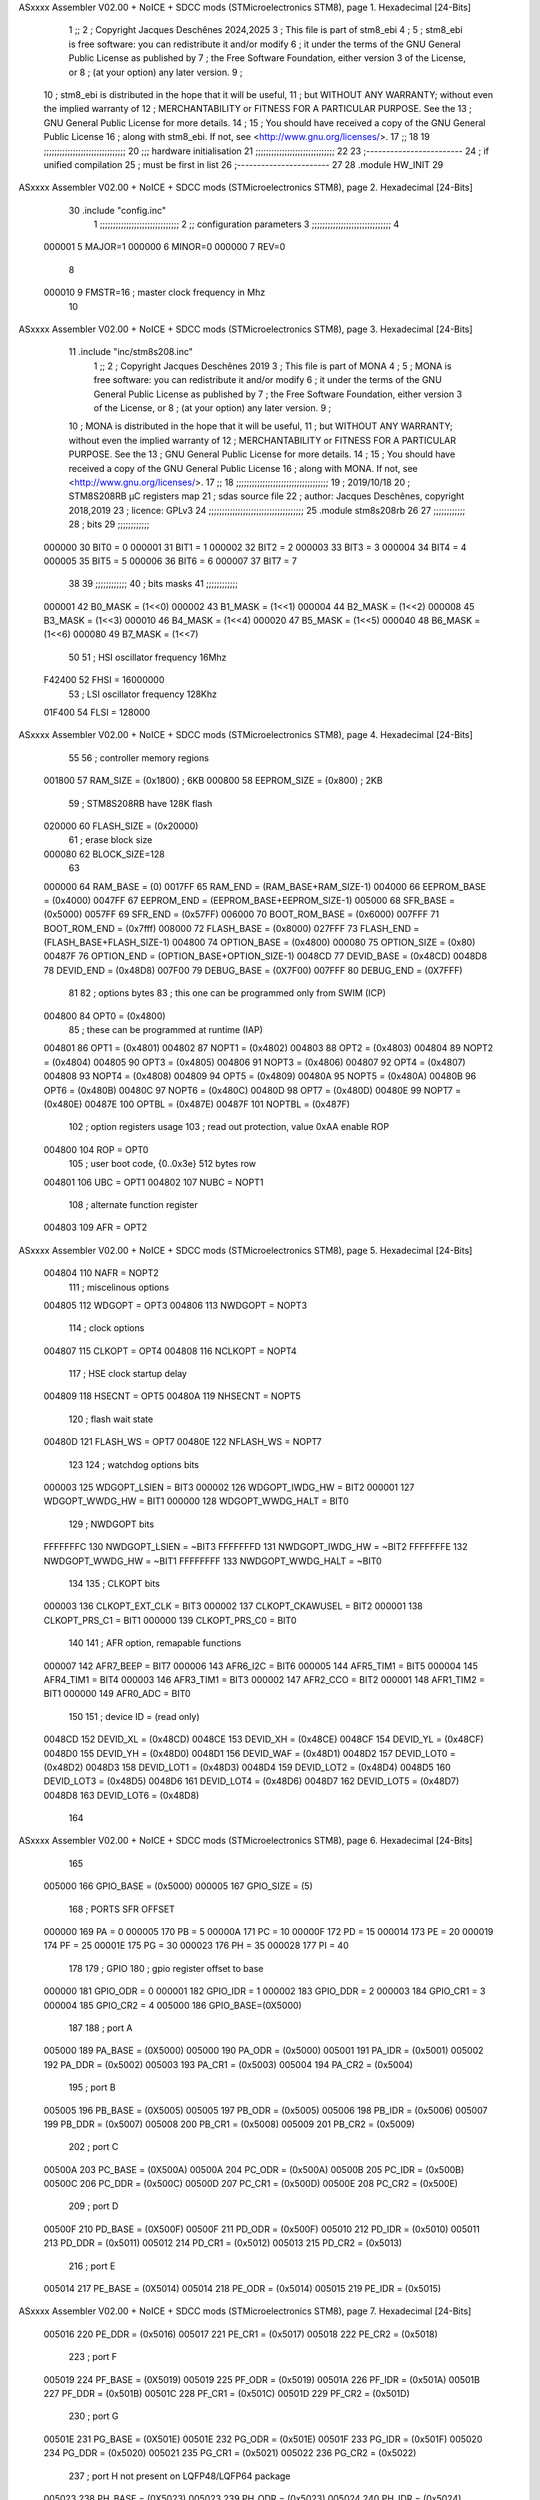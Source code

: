 ASxxxx Assembler V02.00 + NoICE + SDCC mods  (STMicroelectronics STM8), page 1.
Hexadecimal [24-Bits]



                                      1 ;;
                                      2 ; Copyright Jacques Deschênes 2024,2025  
                                      3 ; This file is part of stm8_ebi 
                                      4 ;
                                      5 ;     stm8_ebi is free software: you can redistribute it and/or modify
                                      6 ;     it under the terms of the GNU General Public License as published by
                                      7 ;     the Free Software Foundation, either version 3 of the License, or
                                      8 ;     (at your option) any later version.
                                      9 ;
                                     10 ;     stm8_ebi is distributed in the hope that it will be useful,
                                     11 ;     but WITHOUT ANY WARRANTY; without even the implied warranty of
                                     12 ;     MERCHANTABILITY or FITNESS FOR A PARTICULAR PURPOSE.  See the
                                     13 ;     GNU General Public License for more details.
                                     14 ;
                                     15 ;     You should have received a copy of the GNU General Public License
                                     16 ;     along with stm8_ebi.  If not, see <http://www.gnu.org/licenses/>.
                                     17 ;;
                                     18 
                                     19 ;;;;;;;;;;;;;;;;;;;;;;;;;;;;;;;
                                     20 ;;; hardware initialisation
                                     21 ;;;;;;;;;;;;;;;;;;;;;;;;;;;;;; 
                                     22 
                                     23 ;------------------------
                                     24 ; if unified compilation 
                                     25 ; must be first in list 
                                     26 ;-----------------------
                                     27 
                                     28     .module HW_INIT 
                                     29 
ASxxxx Assembler V02.00 + NoICE + SDCC mods  (STMicroelectronics STM8), page 2.
Hexadecimal [24-Bits]



                                     30     .include "config.inc"
                                      1 ;;;;;;;;;;;;;;;;;;;;;;;;;;;;;;
                                      2 ;;  configuration parameters 
                                      3 ;;;;;;;;;;;;;;;;;;;;;;;;;;;;;;
                                      4 
                           000001     5     MAJOR=1
                           000000     6     MINOR=0
                           000000     7     REV=0
                                      8 
                           000010     9     FMSTR=16 ; master clock frequency in Mhz 
                                     10 
ASxxxx Assembler V02.00 + NoICE + SDCC mods  (STMicroelectronics STM8), page 3.
Hexadecimal [24-Bits]



                                     11     .include "inc/stm8s208.inc" 
                                      1 ;;
                                      2 ; Copyright Jacques Deschênes 2019 
                                      3 ; This file is part of MONA 
                                      4 ;
                                      5 ;     MONA is free software: you can redistribute it and/or modify
                                      6 ;     it under the terms of the GNU General Public License as published by
                                      7 ;     the Free Software Foundation, either version 3 of the License, or
                                      8 ;     (at your option) any later version.
                                      9 ;
                                     10 ;     MONA is distributed in the hope that it will be useful,
                                     11 ;     but WITHOUT ANY WARRANTY; without even the implied warranty of
                                     12 ;     MERCHANTABILITY or FITNESS FOR A PARTICULAR PURPOSE.  See the
                                     13 ;     GNU General Public License for more details.
                                     14 ;
                                     15 ;     You should have received a copy of the GNU General Public License
                                     16 ;     along with MONA.  If not, see <http://www.gnu.org/licenses/>.
                                     17 ;;
                                     18 ;;;;;;;;;;;;;;;;;;;;;;;;;;;;;;;;;;;
                                     19 ; 2019/10/18
                                     20 ; STM8S208RB µC registers map
                                     21 ; sdas source file
                                     22 ; author: Jacques Deschênes, copyright 2018,2019
                                     23 ; licence: GPLv3
                                     24 ;;;;;;;;;;;;;;;;;;;;;;;;;;;;;;;;;;;;
                                     25 	.module stm8s208rb
                                     26 
                                     27 ;;;;;;;;;;;;
                                     28 ; bits
                                     29 ;;;;;;;;;;;;
                           000000    30  BIT0 = 0
                           000001    31  BIT1 = 1
                           000002    32  BIT2 = 2
                           000003    33  BIT3 = 3
                           000004    34  BIT4 = 4
                           000005    35  BIT5 = 5
                           000006    36  BIT6 = 6
                           000007    37  BIT7 = 7
                                     38  	
                                     39 ;;;;;;;;;;;;
                                     40 ; bits masks
                                     41 ;;;;;;;;;;;;
                           000001    42  B0_MASK = (1<<0)
                           000002    43  B1_MASK = (1<<1)
                           000004    44  B2_MASK = (1<<2)
                           000008    45  B3_MASK = (1<<3)
                           000010    46  B4_MASK = (1<<4)
                           000020    47  B5_MASK = (1<<5)
                           000040    48  B6_MASK = (1<<6)
                           000080    49  B7_MASK = (1<<7)
                                     50 
                                     51 ; HSI oscillator frequency 16Mhz
                           F42400    52  FHSI = 16000000
                                     53 ; LSI oscillator frequency 128Khz
                           01F400    54  FLSI = 128000 
ASxxxx Assembler V02.00 + NoICE + SDCC mods  (STMicroelectronics STM8), page 4.
Hexadecimal [24-Bits]



                                     55 
                                     56 ; controller memory regions
                           001800    57  RAM_SIZE = (0x1800) ; 6KB 
                           000800    58  EEPROM_SIZE = (0x800) ; 2KB
                                     59 ; STM8S208RB have 128K flash
                           020000    60  FLASH_SIZE = (0x20000)
                                     61 ; erase block size 
                           000080    62 BLOCK_SIZE=128 
                                     63 
                           000000    64  RAM_BASE = (0)
                           0017FF    65  RAM_END = (RAM_BASE+RAM_SIZE-1)
                           004000    66  EEPROM_BASE = (0x4000)
                           0047FF    67  EEPROM_END = (EEPROM_BASE+EEPROM_SIZE-1)
                           005000    68  SFR_BASE = (0x5000)
                           0057FF    69  SFR_END = (0x57FF)
                           006000    70  BOOT_ROM_BASE = (0x6000)
                           007FFF    71  BOOT_ROM_END = (0x7fff)
                           008000    72  FLASH_BASE = (0x8000)
                           027FFF    73  FLASH_END = (FLASH_BASE+FLASH_SIZE-1)
                           004800    74  OPTION_BASE = (0x4800)
                           000080    75  OPTION_SIZE = (0x80)
                           00487F    76  OPTION_END = (OPTION_BASE+OPTION_SIZE-1)
                           0048CD    77  DEVID_BASE = (0x48CD)
                           0048D8    78  DEVID_END = (0x48D8)
                           007F00    79  DEBUG_BASE = (0X7F00)
                           007FFF    80  DEBUG_END = (0X7FFF)
                                     81 
                                     82 ; options bytes
                                     83 ; this one can be programmed only from SWIM  (ICP)
                           004800    84  OPT0  = (0x4800)
                                     85 ; these can be programmed at runtime (IAP)
                           004801    86  OPT1  = (0x4801)
                           004802    87  NOPT1  = (0x4802)
                           004803    88  OPT2  = (0x4803)
                           004804    89  NOPT2  = (0x4804)
                           004805    90  OPT3  = (0x4805)
                           004806    91  NOPT3  = (0x4806)
                           004807    92  OPT4  = (0x4807)
                           004808    93  NOPT4  = (0x4808)
                           004809    94  OPT5  = (0x4809)
                           00480A    95  NOPT5  = (0x480A)
                           00480B    96  OPT6  = (0x480B)
                           00480C    97  NOPT6 = (0x480C)
                           00480D    98  OPT7 = (0x480D)
                           00480E    99  NOPT7 = (0x480E)
                           00487E   100  OPTBL  = (0x487E)
                           00487F   101  NOPTBL  = (0x487F)
                                    102 ; option registers usage
                                    103 ; read out protection, value 0xAA enable ROP
                           004800   104  ROP = OPT0  
                                    105 ; user boot code, {0..0x3e} 512 bytes row
                           004801   106  UBC = OPT1
                           004802   107  NUBC = NOPT1
                                    108 ; alternate function register
                           004803   109  AFR = OPT2
ASxxxx Assembler V02.00 + NoICE + SDCC mods  (STMicroelectronics STM8), page 5.
Hexadecimal [24-Bits]



                           004804   110  NAFR = NOPT2
                                    111 ; miscelinous options
                           004805   112  WDGOPT = OPT3
                           004806   113  NWDGOPT = NOPT3
                                    114 ; clock options
                           004807   115  CLKOPT = OPT4
                           004808   116  NCLKOPT = NOPT4
                                    117 ; HSE clock startup delay
                           004809   118  HSECNT = OPT5
                           00480A   119  NHSECNT = NOPT5
                                    120 ; flash wait state
                           00480D   121 FLASH_WS = OPT7
                           00480E   122 NFLASH_WS = NOPT7
                                    123 
                                    124 ; watchdog options bits
                           000003   125   WDGOPT_LSIEN   =  BIT3
                           000002   126   WDGOPT_IWDG_HW =  BIT2
                           000001   127   WDGOPT_WWDG_HW =  BIT1
                           000000   128   WDGOPT_WWDG_HALT = BIT0
                                    129 ; NWDGOPT bits
                           FFFFFFFC   130   NWDGOPT_LSIEN    = ~BIT3
                           FFFFFFFD   131   NWDGOPT_IWDG_HW  = ~BIT2
                           FFFFFFFE   132   NWDGOPT_WWDG_HW  = ~BIT1
                           FFFFFFFF   133   NWDGOPT_WWDG_HALT = ~BIT0
                                    134 
                                    135 ; CLKOPT bits
                           000003   136  CLKOPT_EXT_CLK  = BIT3
                           000002   137  CLKOPT_CKAWUSEL = BIT2
                           000001   138  CLKOPT_PRS_C1   = BIT1
                           000000   139  CLKOPT_PRS_C0   = BIT0
                                    140 
                                    141 ; AFR option, remapable functions
                           000007   142  AFR7_BEEP    = BIT7
                           000006   143  AFR6_I2C     = BIT6
                           000005   144  AFR5_TIM1    = BIT5
                           000004   145  AFR4_TIM1    = BIT4
                           000003   146  AFR3_TIM1    = BIT3
                           000002   147  AFR2_CCO     = BIT2
                           000001   148  AFR1_TIM2    = BIT1
                           000000   149  AFR0_ADC     = BIT0
                                    150 
                                    151 ; device ID = (read only)
                           0048CD   152  DEVID_XL  = (0x48CD)
                           0048CE   153  DEVID_XH  = (0x48CE)
                           0048CF   154  DEVID_YL  = (0x48CF)
                           0048D0   155  DEVID_YH  = (0x48D0)
                           0048D1   156  DEVID_WAF  = (0x48D1)
                           0048D2   157  DEVID_LOT0  = (0x48D2)
                           0048D3   158  DEVID_LOT1  = (0x48D3)
                           0048D4   159  DEVID_LOT2  = (0x48D4)
                           0048D5   160  DEVID_LOT3  = (0x48D5)
                           0048D6   161  DEVID_LOT4  = (0x48D6)
                           0048D7   162  DEVID_LOT5  = (0x48D7)
                           0048D8   163  DEVID_LOT6  = (0x48D8)
                                    164 
ASxxxx Assembler V02.00 + NoICE + SDCC mods  (STMicroelectronics STM8), page 6.
Hexadecimal [24-Bits]



                                    165 
                           005000   166 GPIO_BASE = (0x5000)
                           000005   167 GPIO_SIZE = (5)
                                    168 ; PORTS SFR OFFSET
                           000000   169 PA = 0
                           000005   170 PB = 5
                           00000A   171 PC = 10
                           00000F   172 PD = 15
                           000014   173 PE = 20
                           000019   174 PF = 25
                           00001E   175 PG = 30
                           000023   176 PH = 35 
                           000028   177 PI = 40 
                                    178 
                                    179 ; GPIO
                                    180 ; gpio register offset to base
                           000000   181  GPIO_ODR = 0
                           000001   182  GPIO_IDR = 1
                           000002   183  GPIO_DDR = 2
                           000003   184  GPIO_CR1 = 3
                           000004   185  GPIO_CR2 = 4
                           005000   186  GPIO_BASE=(0X5000)
                                    187  
                                    188 ; port A
                           005000   189  PA_BASE = (0X5000)
                           005000   190  PA_ODR  = (0x5000)
                           005001   191  PA_IDR  = (0x5001)
                           005002   192  PA_DDR  = (0x5002)
                           005003   193  PA_CR1  = (0x5003)
                           005004   194  PA_CR2  = (0x5004)
                                    195 ; port B
                           005005   196  PB_BASE = (0X5005)
                           005005   197  PB_ODR  = (0x5005)
                           005006   198  PB_IDR  = (0x5006)
                           005007   199  PB_DDR  = (0x5007)
                           005008   200  PB_CR1  = (0x5008)
                           005009   201  PB_CR2  = (0x5009)
                                    202 ; port C
                           00500A   203  PC_BASE = (0X500A)
                           00500A   204  PC_ODR  = (0x500A)
                           00500B   205  PC_IDR  = (0x500B)
                           00500C   206  PC_DDR  = (0x500C)
                           00500D   207  PC_CR1  = (0x500D)
                           00500E   208  PC_CR2  = (0x500E)
                                    209 ; port D
                           00500F   210  PD_BASE = (0X500F)
                           00500F   211  PD_ODR  = (0x500F)
                           005010   212  PD_IDR  = (0x5010)
                           005011   213  PD_DDR  = (0x5011)
                           005012   214  PD_CR1  = (0x5012)
                           005013   215  PD_CR2  = (0x5013)
                                    216 ; port E
                           005014   217  PE_BASE = (0X5014)
                           005014   218  PE_ODR  = (0x5014)
                           005015   219  PE_IDR  = (0x5015)
ASxxxx Assembler V02.00 + NoICE + SDCC mods  (STMicroelectronics STM8), page 7.
Hexadecimal [24-Bits]



                           005016   220  PE_DDR  = (0x5016)
                           005017   221  PE_CR1  = (0x5017)
                           005018   222  PE_CR2  = (0x5018)
                                    223 ; port F
                           005019   224  PF_BASE = (0X5019)
                           005019   225  PF_ODR  = (0x5019)
                           00501A   226  PF_IDR  = (0x501A)
                           00501B   227  PF_DDR  = (0x501B)
                           00501C   228  PF_CR1  = (0x501C)
                           00501D   229  PF_CR2  = (0x501D)
                                    230 ; port G
                           00501E   231  PG_BASE = (0X501E)
                           00501E   232  PG_ODR  = (0x501E)
                           00501F   233  PG_IDR  = (0x501F)
                           005020   234  PG_DDR  = (0x5020)
                           005021   235  PG_CR1  = (0x5021)
                           005022   236  PG_CR2  = (0x5022)
                                    237 ; port H not present on LQFP48/LQFP64 package
                           005023   238  PH_BASE = (0X5023)
                           005023   239  PH_ODR  = (0x5023)
                           005024   240  PH_IDR  = (0x5024)
                           005025   241  PH_DDR  = (0x5025)
                           005026   242  PH_CR1  = (0x5026)
                           005027   243  PH_CR2  = (0x5027)
                                    244 ; port I ; only bit 0 on LQFP64 package, not present on LQFP48
                           005028   245  PI_BASE = (0X5028)
                           005028   246  PI_ODR  = (0x5028)
                           005029   247  PI_IDR  = (0x5029)
                           00502A   248  PI_DDR  = (0x502a)
                           00502B   249  PI_CR1  = (0x502b)
                           00502C   250  PI_CR2  = (0x502c)
                                    251 
                                    252 ; input modes CR1
                           000000   253  INPUT_FLOAT = (0) ; no pullup resistor
                           000001   254  INPUT_PULLUP = (1)
                                    255 ; output mode CR1
                           000000   256  OUTPUT_OD = (0) ; open drain
                           000001   257  OUTPUT_PP = (1) ; push pull
                                    258 ; input modes CR2
                           000000   259  INPUT_DI = (0)
                           000001   260  INPUT_EI = (1)
                                    261 ; output speed CR2
                           000000   262  OUTPUT_SLOW = (0)
                           000001   263  OUTPUT_FAST = (1)
                                    264 
                                    265 
                                    266 ; Flash memory
                           000080   267  BLOCK_SIZE=128 
                           00505A   268  FLASH_CR1  = (0x505A)
                           00505B   269  FLASH_CR2  = (0x505B)
                           00505C   270  FLASH_NCR2  = (0x505C)
                           00505D   271  FLASH_FPR  = (0x505D)
                           00505E   272  FLASH_NFPR  = (0x505E)
                           00505F   273  FLASH_IAPSR  = (0x505F)
                           005062   274  FLASH_PUKR  = (0x5062)
ASxxxx Assembler V02.00 + NoICE + SDCC mods  (STMicroelectronics STM8), page 8.
Hexadecimal [24-Bits]



                           005064   275  FLASH_DUKR  = (0x5064)
                                    276 ; data memory unlock keys
                           0000AE   277  FLASH_DUKR_KEY1 = (0xae)
                           000056   278  FLASH_DUKR_KEY2 = (0x56)
                                    279 ; flash memory unlock keys
                           000056   280  FLASH_PUKR_KEY1 = (0x56)
                           0000AE   281  FLASH_PUKR_KEY2 = (0xae)
                                    282 ; FLASH_CR1 bits
                           000003   283  FLASH_CR1_HALT = BIT3
                           000002   284  FLASH_CR1_AHALT = BIT2
                           000001   285  FLASH_CR1_IE = BIT1
                           000000   286  FLASH_CR1_FIX = BIT0
                                    287 ; FLASH_CR2 bits
                           000007   288  FLASH_CR2_OPT = BIT7
                           000006   289  FLASH_CR2_WPRG = BIT6
                           000005   290  FLASH_CR2_ERASE = BIT5
                           000004   291  FLASH_CR2_FPRG = BIT4
                           000000   292  FLASH_CR2_PRG = BIT0
                                    293 ; FLASH_FPR bits
                           000005   294  FLASH_FPR_WPB5 = BIT5
                           000004   295  FLASH_FPR_WPB4 = BIT4
                           000003   296  FLASH_FPR_WPB3 = BIT3
                           000002   297  FLASH_FPR_WPB2 = BIT2
                           000001   298  FLASH_FPR_WPB1 = BIT1
                           000000   299  FLASH_FPR_WPB0 = BIT0
                                    300 ; FLASH_NFPR bits
                           000005   301  FLASH_NFPR_NWPB5 = BIT5
                           000004   302  FLASH_NFPR_NWPB4 = BIT4
                           000003   303  FLASH_NFPR_NWPB3 = BIT3
                           000002   304  FLASH_NFPR_NWPB2 = BIT2
                           000001   305  FLASH_NFPR_NWPB1 = BIT1
                           000000   306  FLASH_NFPR_NWPB0 = BIT0
                                    307 ; FLASH_IAPSR bits
                           000006   308  FLASH_IAPSR_HVOFF = BIT6
                           000003   309  FLASH_IAPSR_DUL = BIT3
                           000002   310  FLASH_IAPSR_EOP = BIT2
                           000001   311  FLASH_IAPSR_PUL = BIT1
                           000000   312  FLASH_IAPSR_WR_PG_DIS = BIT0
                                    313 
                                    314 ; Interrupt control
                           0050A0   315  EXTI_CR1  = (0x50A0)
                           0050A1   316  EXTI_CR2  = (0x50A1)
                                    317 
                                    318 ; Reset Status
                           0050B3   319  RST_SR  = (0x50B3)
                                    320 
                                    321 ; Clock Registers
                           0050C0   322  CLK_ICKR  = (0x50c0)
                           0050C1   323  CLK_ECKR  = (0x50c1)
                           0050C3   324  CLK_CMSR  = (0x50C3)
                           0050C4   325  CLK_SWR  = (0x50C4)
                           0050C5   326  CLK_SWCR  = (0x50C5)
                           0050C6   327  CLK_CKDIVR  = (0x50C6)
                           0050C7   328  CLK_PCKENR1  = (0x50C7)
                           0050C8   329  CLK_CSSR  = (0x50C8)
ASxxxx Assembler V02.00 + NoICE + SDCC mods  (STMicroelectronics STM8), page 9.
Hexadecimal [24-Bits]



                           0050C9   330  CLK_CCOR  = (0x50C9)
                           0050CA   331  CLK_PCKENR2  = (0x50CA)
                           0050CC   332  CLK_HSITRIMR  = (0x50CC)
                           0050CD   333  CLK_SWIMCCR  = (0x50CD)
                                    334 
                                    335 ; Peripherals clock gating
                                    336 ; CLK_PCKENR1 
                           000007   337  CLK_PCKENR1_TIM1 = (7)
                           000006   338  CLK_PCKENR1_TIM3 = (6)
                           000005   339  CLK_PCKENR1_TIM2 = (5)
                           000004   340  CLK_PCKENR1_TIM4 = (4)
                           000003   341  CLK_PCKENR1_UART3 = (3)
                           000002   342  CLK_PCKENR1_UART1 = (2)
                           000001   343  CLK_PCKENR1_SPI = (1)
                           000000   344  CLK_PCKENR1_I2C = (0)
                                    345 ; CLK_PCKENR2
                           000007   346  CLK_PCKENR2_CAN = (7)
                           000003   347  CLK_PCKENR2_ADC = (3)
                           000002   348  CLK_PCKENR2_AWU = (2)
                                    349 
                                    350 ; Clock bits
                           000005   351  CLK_ICKR_REGAH = (5)
                           000004   352  CLK_ICKR_LSIRDY = (4)
                           000003   353  CLK_ICKR_LSIEN = (3)
                           000002   354  CLK_ICKR_FHW = (2)
                           000001   355  CLK_ICKR_HSIRDY = (1)
                           000000   356  CLK_ICKR_HSIEN = (0)
                                    357 
                           000001   358  CLK_ECKR_HSERDY = (1)
                           000000   359  CLK_ECKR_HSEEN = (0)
                                    360 ; clock source
                           0000E1   361  CLK_SWR_HSI = 0xE1
                           0000D2   362  CLK_SWR_LSI = 0xD2
                           0000B4   363  CLK_SWR_HSE = 0xB4
                                    364 
                           000003   365  CLK_SWCR_SWIF = (3)
                           000002   366  CLK_SWCR_SWIEN = (2)
                           000001   367  CLK_SWCR_SWEN = (1)
                           000000   368  CLK_SWCR_SWBSY = (0)
                                    369 
                           000004   370  CLK_CKDIVR_HSIDIV1 = (4)
                           000003   371  CLK_CKDIVR_HSIDIV0 = (3)
                           000002   372  CLK_CKDIVR_CPUDIV2 = (2)
                           000001   373  CLK_CKDIVR_CPUDIV1 = (1)
                           000000   374  CLK_CKDIVR_CPUDIV0 = (0)
                                    375 
                                    376 ; Watchdog
                           0050D1   377  WWDG_CR  = (0x50D1)
                           0050D2   378  WWDG_WR  = (0x50D2)
                           0050E0   379  IWDG_KR  = (0x50E0)
                           0050E1   380  IWDG_PR  = (0x50E1)
                           0050E2   381  IWDG_RLR  = (0x50E2)
                           0000CC   382  IWDG_KEY_ENABLE = 0xCC  ; enable IWDG key 
                           0000AA   383  IWDG_KEY_REFRESH = 0xAA ; refresh counter key 
                           000055   384  IWDG_KEY_ACCESS = 0x55 ; write register key 
ASxxxx Assembler V02.00 + NoICE + SDCC mods  (STMicroelectronics STM8), page 10.
Hexadecimal [24-Bits]



                                    385  
                           0050F0   386  AWU_CSR  = (0x50F0)
                           0050F1   387  AWU_APR  = (0x50F1)
                           0050F2   388  AWU_TBR  = (0x50F2)
                           000004   389  AWU_CSR_AWUEN = 4
                                    390 
                                    391 
                                    392 
                                    393 ; Beeper
                                    394 ; beeper output is alternate function AFR7 on PD4
                                    395 ; connected to CN9-6
                           0050F3   396  BEEP_CSR  = (0x50F3)
                           00000F   397  BEEP_PORT = PD
                           000004   398  BEEP_BIT = 4
                           000010   399  BEEP_MASK = B4_MASK
                                    400 
                                    401 ; SPI
                           005200   402  SPI_CR1  = (0x5200)
                           005201   403  SPI_CR2  = (0x5201)
                           005202   404  SPI_ICR  = (0x5202)
                           005203   405  SPI_SR  = (0x5203)
                           005204   406  SPI_DR  = (0x5204)
                           005205   407  SPI_CRCPR  = (0x5205)
                           005206   408  SPI_RXCRCR  = (0x5206)
                           005207   409  SPI_TXCRCR  = (0x5207)
                                    410 
                                    411 ; SPI_CR1 bit fields 
                           000000   412   SPI_CR1_CPHA=0
                           000001   413   SPI_CR1_CPOL=1
                           000002   414   SPI_CR1_MSTR=2
                           000003   415   SPI_CR1_BR=3
                           000006   416   SPI_CR1_SPE=6
                           000007   417   SPI_CR1_LSBFIRST=7
                                    418   
                                    419 ; SPI_CR2 bit fields 
                           000000   420   SPI_CR2_SSI=0
                           000001   421   SPI_CR2_SSM=1
                           000002   422   SPI_CR2_RXONLY=2
                           000004   423   SPI_CR2_CRCNEXT=4
                           000005   424   SPI_CR2_CRCEN=5
                           000006   425   SPI_CR2_BDOE=6
                           000007   426   SPI_CR2_BDM=7  
                                    427 
                                    428 ; SPI_SR bit fields 
                           000000   429   SPI_SR_RXNE=0
                           000001   430   SPI_SR_TXE=1
                           000003   431   SPI_SR_WKUP=3
                           000004   432   SPI_SR_CRCERR=4
                           000005   433   SPI_SR_MODF=5
                           000006   434   SPI_SR_OVR=6
                           000007   435   SPI_SR_BSY=7
                                    436 
                                    437 ; I2C
                           005210   438  I2C_BASE_ADDR = 0x5210 
                           005210   439  I2C_CR1  = (0x5210)
ASxxxx Assembler V02.00 + NoICE + SDCC mods  (STMicroelectronics STM8), page 11.
Hexadecimal [24-Bits]



                           005211   440  I2C_CR2  = (0x5211)
                           005212   441  I2C_FREQR  = (0x5212)
                           005213   442  I2C_OARL  = (0x5213)
                           005214   443  I2C_OARH  = (0x5214)
                           005216   444  I2C_DR  = (0x5216)
                           005217   445  I2C_SR1  = (0x5217)
                           005218   446  I2C_SR2  = (0x5218)
                           005219   447  I2C_SR3  = (0x5219)
                           00521A   448  I2C_ITR  = (0x521A)
                           00521B   449  I2C_CCRL  = (0x521B)
                           00521C   450  I2C_CCRH  = (0x521C)
                           00521D   451  I2C_TRISER  = (0x521D)
                           00521E   452  I2C_PECR  = (0x521E)
                                    453 
                           000007   454  I2C_CR1_NOSTRETCH = (7)
                           000006   455  I2C_CR1_ENGC = (6)
                           000000   456  I2C_CR1_PE = (0)
                                    457 
                           000007   458  I2C_CR2_SWRST = (7)
                           000003   459  I2C_CR2_POS = (3)
                           000002   460  I2C_CR2_ACK = (2)
                           000001   461  I2C_CR2_STOP = (1)
                           000000   462  I2C_CR2_START = (0)
                                    463 
                           000000   464  I2C_OARL_ADD0 = (0)
                                    465 
                           000009   466  I2C_OAR_ADDR_7BIT = ((I2C_OARL & 0xFE) >> 1)
                           000813   467  I2C_OAR_ADDR_10BIT = (((I2C_OARH & 0x06) << 9) | (I2C_OARL & 0xFF))
                                    468 
                           000007   469  I2C_OARH_ADDMODE = (7)
                           000006   470  I2C_OARH_ADDCONF = (6)
                           000002   471  I2C_OARH_ADD9 = (2)
                           000001   472  I2C_OARH_ADD8 = (1)
                                    473 
                           000007   474  I2C_SR1_TXE = (7)
                           000006   475  I2C_SR1_RXNE = (6)
                           000004   476  I2C_SR1_STOPF = (4)
                           000003   477  I2C_SR1_ADD10 = (3)
                           000002   478  I2C_SR1_BTF = (2)
                           000001   479  I2C_SR1_ADDR = (1)
                           000000   480  I2C_SR1_SB = (0)
                                    481 
                           000005   482  I2C_SR2_WUFH = (5)
                           000003   483  I2C_SR2_OVR = (3)
                           000002   484  I2C_SR2_AF = (2)
                           000001   485  I2C_SR2_ARLO = (1)
                           000000   486  I2C_SR2_BERR = (0)
                                    487 
                           000007   488  I2C_SR3_DUALF = (7)
                           000004   489  I2C_SR3_GENCALL = (4)
                           000002   490  I2C_SR3_TRA = (2)
                           000001   491  I2C_SR3_BUSY = (1)
                           000000   492  I2C_SR3_MSL = (0)
                                    493 
                           000002   494  I2C_ITR_ITBUFEN = (2)
ASxxxx Assembler V02.00 + NoICE + SDCC mods  (STMicroelectronics STM8), page 12.
Hexadecimal [24-Bits]



                           000001   495  I2C_ITR_ITEVTEN = (1)
                           000000   496  I2C_ITR_ITERREN = (0)
                                    497 
                           000007   498  I2C_CCRH_FAST = 7 
                           000006   499  I2C_CCRH_DUTY = 6 
                                    500  
                                    501 ; Precalculated values, all in KHz
                           000080   502  I2C_CCRH_16MHZ_FAST_400 = 0x80
                           00000D   503  I2C_CCRL_16MHZ_FAST_400 = 0x0D
                                    504 ;
                                    505 ; Fast I2C mode max rise time = 300ns
                                    506 ; I2C_FREQR = 16 = (MHz) => tMASTER = 1/16 = 62.5 ns
                                    507 ; TRISER = = (300/62.5) + 1 = floor(4.8) + 1 = 5.
                                    508 
                           000005   509  I2C_TRISER_16MHZ_FAST_400 = 0x05
                                    510 
                           0000C0   511  I2C_CCRH_16MHZ_FAST_320 = 0xC0
                           000002   512  I2C_CCRL_16MHZ_FAST_320 = 0x02
                           000005   513  I2C_TRISER_16MHZ_FAST_320 = 0x05
                                    514 
                           000080   515  I2C_CCRH_16MHZ_FAST_200 = 0x80
                           00001A   516  I2C_CCRL_16MHZ_FAST_200 = 0x1A
                           000005   517  I2C_TRISER_16MHZ_FAST_200 = 0x05
                                    518 
                           000000   519  I2C_CCRH_16MHZ_STD_100 = 0x00
                           000050   520  I2C_CCRL_16MHZ_STD_100 = 0x50
                                    521 ;
                                    522 ; Standard I2C mode max rise time = 1000ns
                                    523 ; I2C_FREQR = 16 = (MHz) => tMASTER = 1/16 = 62.5 ns
                                    524 ; TRISER = = (1000/62.5) + 1 = floor(16) + 1 = 17.
                                    525 
                           000011   526  I2C_TRISER_16MHZ_STD_100 = 0x11
                                    527 
                           000000   528  I2C_CCRH_16MHZ_STD_50 = 0x00
                           0000A0   529  I2C_CCRL_16MHZ_STD_50 = 0xA0
                           000011   530  I2C_TRISER_16MHZ_STD_50 = 0x11
                                    531 
                           000001   532  I2C_CCRH_16MHZ_STD_20 = 0x01
                           000090   533  I2C_CCRL_16MHZ_STD_20 = 0x90
                           000011   534  I2C_TRISER_16MHZ_STD_20 = 0x11;
                                    535 
                           000001   536  I2C_READ = 1
                           000000   537  I2C_WRITE = 0
                                    538 
                                    539 ; baudrate constant for brr_value table access
                                    540 ; to be used by uart_init 
                           000000   541 B2400=0
                           000001   542 B4800=1
                           000002   543 B9600=2
                           000003   544 B19200=3
                           000004   545 B38400=4
                           000005   546 B57600=5
                           000006   547 B115200=6
                           000007   548 B230400=7
                           000008   549 B460800=8
ASxxxx Assembler V02.00 + NoICE + SDCC mods  (STMicroelectronics STM8), page 13.
Hexadecimal [24-Bits]



                           000009   550 B921600=9
                                    551 
                                    552 ; UART registers offset from
                                    553 ; base address 
                           000000   554 OFS_UART_SR=0
                           000001   555 OFS_UART_DR=1
                           000002   556 OFS_UART_BRR1=2
                           000003   557 OFS_UART_BRR2=3
                           000004   558 OFS_UART_CR1=4
                           000005   559 OFS_UART_CR2=5
                           000006   560 OFS_UART_CR3=6
                           000007   561 OFS_UART_CR4=7
                           000008   562 OFS_UART_CR5=8
                           000009   563 OFS_UART_CR6=9
                           000009   564 OFS_UART_GTR=9
                           00000A   565 OFS_UART_PSCR=10
                                    566 
                                    567 ; uart identifier
                           000000   568  UART1 = 0 
                           000001   569  UART2 = 1
                           000002   570  UART3 = 2
                                    571 
                                    572 ; pins used by uart 
                           000005   573 UART1_TX_PIN=BIT5
                           000004   574 UART1_RX_PIN=BIT4
                           000005   575 UART3_TX_PIN=BIT5
                           000006   576 UART3_RX_PIN=BIT6
                                    577 ; uart port base address 
                           000000   578 UART1_PORT=PA 
                           00000F   579 UART3_PORT=PD
                                    580 
                                    581 ; UART1 
                           005230   582  UART1_BASE  = (0x5230)
                           005230   583  UART1_SR    = (0x5230)
                           005231   584  UART1_DR    = (0x5231)
                           005232   585  UART1_BRR1  = (0x5232)
                           005233   586  UART1_BRR2  = (0x5233)
                           005234   587  UART1_CR1   = (0x5234)
                           005235   588  UART1_CR2   = (0x5235)
                           005236   589  UART1_CR3   = (0x5236)
                           005237   590  UART1_CR4   = (0x5237)
                           005238   591  UART1_CR5   = (0x5238)
                           005239   592  UART1_GTR   = (0x5239)
                           00523A   593  UART1_PSCR  = (0x523A)
                                    594 
                                    595 ; UART3
                           005240   596  UART3_BASE  = (0x5240)
                           005240   597  UART3_SR    = (0x5240)
                           005241   598  UART3_DR    = (0x5241)
                           005242   599  UART3_BRR1  = (0x5242)
                           005243   600  UART3_BRR2  = (0x5243)
                           005244   601  UART3_CR1   = (0x5244)
                           005245   602  UART3_CR2   = (0x5245)
                           005246   603  UART3_CR3   = (0x5246)
                           005247   604  UART3_CR4   = (0x5247)
ASxxxx Assembler V02.00 + NoICE + SDCC mods  (STMicroelectronics STM8), page 14.
Hexadecimal [24-Bits]



                           004249   605  UART3_CR6   = (0x4249)
                                    606 
                                    607 ; UART Status Register bits
                           000007   608  UART_SR_TXE = (7)
                           000006   609  UART_SR_TC = (6)
                           000005   610  UART_SR_RXNE = (5)
                           000004   611  UART_SR_IDLE = (4)
                           000003   612  UART_SR_OR = (3)
                           000002   613  UART_SR_NF = (2)
                           000001   614  UART_SR_FE = (1)
                           000000   615  UART_SR_PE = (0)
                                    616 
                                    617 ; Uart Control Register bits
                           000007   618  UART_CR1_R8 = (7)
                           000006   619  UART_CR1_T8 = (6)
                           000005   620  UART_CR1_UARTD = (5)
                           000004   621  UART_CR1_M = (4)
                           000003   622  UART_CR1_WAKE = (3)
                           000002   623  UART_CR1_PCEN = (2)
                           000001   624  UART_CR1_PS = (1)
                           000000   625  UART_CR1_PIEN = (0)
                                    626 
                           000007   627  UART_CR2_TIEN = (7)
                           000006   628  UART_CR2_TCIEN = (6)
                           000005   629  UART_CR2_RIEN = (5)
                           000004   630  UART_CR2_ILIEN = (4)
                           000003   631  UART_CR2_TEN = (3)
                           000002   632  UART_CR2_REN = (2)
                           000001   633  UART_CR2_RWU = (1)
                           000000   634  UART_CR2_SBK = (0)
                                    635 
                           000006   636  UART_CR3_LINEN = (6)
                           000005   637  UART_CR3_STOP1 = (5)
                           000004   638  UART_CR3_STOP0 = (4)
                           000003   639  UART_CR3_CLKEN = (3)
                           000002   640  UART_CR3_CPOL = (2)
                           000001   641  UART_CR3_CPHA = (1)
                           000000   642  UART_CR3_LBCL = (0)
                                    643 
                           000006   644  UART_CR4_LBDIEN = (6)
                           000005   645  UART_CR4_LBDL = (5)
                           000004   646  UART_CR4_LBDF = (4)
                           000003   647  UART_CR4_ADD3 = (3)
                           000002   648  UART_CR4_ADD2 = (2)
                           000001   649  UART_CR4_ADD1 = (1)
                           000000   650  UART_CR4_ADD0 = (0)
                                    651 
                           000005   652  UART_CR5_SCEN = (5)
                           000004   653  UART_CR5_NACK = (4)
                           000003   654  UART_CR5_HDSEL = (3)
                           000002   655  UART_CR5_IRLP = (2)
                           000001   656  UART_CR5_IREN = (1)
                                    657 ; LIN mode config register
                           000007   658  UART_CR6_LDUM = (7)
                           000005   659  UART_CR6_LSLV = (5)
ASxxxx Assembler V02.00 + NoICE + SDCC mods  (STMicroelectronics STM8), page 15.
Hexadecimal [24-Bits]



                           000004   660  UART_CR6_LASE = (4)
                           000002   661  UART_CR6_LHDIEN = (2) 
                           000001   662  UART_CR6_LHDF = (1)
                           000000   663  UART_CR6_LSF = (0)
                                    664 
                                    665 ; TIMERS
                                    666 ; Timer 1 - 16-bit timer with complementary PWM outputs
                           005250   667  TIM1_CR1  = (0x5250)
                           005251   668  TIM1_CR2  = (0x5251)
                           005252   669  TIM1_SMCR  = (0x5252)
                           005253   670  TIM1_ETR  = (0x5253)
                           005254   671  TIM1_IER  = (0x5254)
                           005255   672  TIM1_SR1  = (0x5255)
                           005256   673  TIM1_SR2  = (0x5256)
                           005257   674  TIM1_EGR  = (0x5257)
                           005258   675  TIM1_CCMR1  = (0x5258)
                           005259   676  TIM1_CCMR2  = (0x5259)
                           00525A   677  TIM1_CCMR3  = (0x525A)
                           00525B   678  TIM1_CCMR4  = (0x525B)
                           00525C   679  TIM1_CCER1  = (0x525C)
                           00525D   680  TIM1_CCER2  = (0x525D)
                           00525E   681  TIM1_CNTRH  = (0x525E)
                           00525F   682  TIM1_CNTRL  = (0x525F)
                           005260   683  TIM1_PSCRH  = (0x5260)
                           005261   684  TIM1_PSCRL  = (0x5261)
                           005262   685  TIM1_ARRH  = (0x5262)
                           005263   686  TIM1_ARRL  = (0x5263)
                           005264   687  TIM1_RCR  = (0x5264)
                           005265   688  TIM1_CCR1H  = (0x5265)
                           005266   689  TIM1_CCR1L  = (0x5266)
                           005267   690  TIM1_CCR2H  = (0x5267)
                           005268   691  TIM1_CCR2L  = (0x5268)
                           005269   692  TIM1_CCR3H  = (0x5269)
                           00526A   693  TIM1_CCR3L  = (0x526A)
                           00526B   694  TIM1_CCR4H  = (0x526B)
                           00526C   695  TIM1_CCR4L  = (0x526C)
                           00526D   696  TIM1_BKR  = (0x526D)
                           00526E   697  TIM1_DTR  = (0x526E)
                           00526F   698  TIM1_OISR  = (0x526F)
                                    699 
                                    700 ; Timer Control Register bits
                           000007   701  TIM_CR1_ARPE = (7)
                           000006   702  TIM_CR1_CMSH = (6)
                           000005   703  TIM_CR1_CMSL = (5)
                           000004   704  TIM_CR1_DIR = (4)
                           000003   705  TIM_CR1_OPM = (3)
                           000002   706  TIM_CR1_URS = (2)
                           000001   707  TIM_CR1_UDIS = (1)
                           000000   708  TIM_CR1_CEN = (0)
                                    709 
                           000006   710  TIM1_CR2_MMS2 = (6)
                           000005   711  TIM1_CR2_MMS1 = (5)
                           000004   712  TIM1_CR2_MMS0 = (4)
                           000002   713  TIM1_CR2_COMS = (2)
                           000000   714  TIM1_CR2_CCPC = (0)
ASxxxx Assembler V02.00 + NoICE + SDCC mods  (STMicroelectronics STM8), page 16.
Hexadecimal [24-Bits]



                                    715 
                                    716 ; Timer Slave Mode Control bits
                           000007   717  TIM1_SMCR_MSM = (7)
                           000006   718  TIM1_SMCR_TS2 = (6)
                           000005   719  TIM1_SMCR_TS1 = (5)
                           000004   720  TIM1_SMCR_TS0 = (4)
                           000002   721  TIM1_SMCR_SMS2 = (2)
                           000001   722  TIM1_SMCR_SMS1 = (1)
                           000000   723  TIM1_SMCR_SMS0 = (0)
                                    724 
                                    725 ; Timer External Trigger Enable bits
                           000007   726  TIM1_ETR_ETP = (7)
                           000006   727  TIM1_ETR_ECE = (6)
                           000005   728  TIM1_ETR_ETPS1 = (5)
                           000004   729  TIM1_ETR_ETPS0 = (4)
                           000003   730  TIM1_ETR_ETF3 = (3)
                           000002   731  TIM1_ETR_ETF2 = (2)
                           000001   732  TIM1_ETR_ETF1 = (1)
                           000000   733  TIM1_ETR_ETF0 = (0)
                                    734 
                                    735 ; Timer Interrupt Enable bits
                           000007   736  TIM1_IER_BIE = (7)
                           000006   737  TIM1_IER_TIE = (6)
                           000005   738  TIM1_IER_COMIE = (5)
                           000004   739  TIM1_IER_CC4IE = (4)
                           000003   740  TIM1_IER_CC3IE = (3)
                           000002   741  TIM1_IER_CC2IE = (2)
                           000001   742  TIM1_IER_CC1IE = (1)
                           000000   743  TIM1_IER_UIE = (0)
                                    744 
                                    745 ; Timer Status Register bits
                           000007   746  TIM1_SR1_BIF = (7)
                           000006   747  TIM1_SR1_TIF = (6)
                           000005   748  TIM1_SR1_COMIF = (5)
                           000004   749  TIM1_SR1_CC4IF = (4)
                           000003   750  TIM1_SR1_CC3IF = (3)
                           000002   751  TIM1_SR1_CC2IF = (2)
                           000001   752  TIM1_SR1_CC1IF = (1)
                           000000   753  TIM1_SR1_UIF = (0)
                                    754 
                           000004   755  TIM1_SR2_CC4OF = (4)
                           000003   756  TIM1_SR2_CC3OF = (3)
                           000002   757  TIM1_SR2_CC2OF = (2)
                           000001   758  TIM1_SR2_CC1OF = (1)
                                    759 
                                    760 ; Timer Event Generation Register bits
                           000007   761  TIM1_EGR_BG = (7)
                           000006   762  TIM1_EGR_TG = (6)
                           000005   763  TIM1_EGR_COMG = (5)
                           000004   764  TIM1_EGR_CC4G = (4)
                           000003   765  TIM1_EGR_CC3G = (3)
                           000002   766  TIM1_EGR_CC2G = (2)
                           000001   767  TIM1_EGR_CC1G = (1)
                           000000   768  TIM1_EGR_UG = (0)
                                    769 
ASxxxx Assembler V02.00 + NoICE + SDCC mods  (STMicroelectronics STM8), page 17.
Hexadecimal [24-Bits]



                                    770 ; Capture/Compare Mode Register 1 - channel configured in output
                           000007   771  TIM1_CCMR1_OC1CE = (7)
                           000006   772  TIM1_CCMR1_OC1M2 = (6)
                           000005   773  TIM1_CCMR1_OC1M1 = (5)
                           000004   774  TIM1_CCMR1_OC1M0 = (4)
                           000003   775  TIM1_CCMR1_OC1PE = (3)
                           000002   776  TIM1_CCMR1_OC1FE = (2)
                           000001   777  TIM1_CCMR1_CC1S1 = (1)
                           000000   778  TIM1_CCMR1_CC1S0 = (0)
                                    779 
                                    780 ; Capture/Compare Mode Register 1 - channel configured in input
                           000007   781  TIM1_CCMR1_IC1F3 = (7)
                           000006   782  TIM1_CCMR1_IC1F2 = (6)
                           000005   783  TIM1_CCMR1_IC1F1 = (5)
                           000004   784  TIM1_CCMR1_IC1F0 = (4)
                           000003   785  TIM1_CCMR1_IC1PSC1 = (3)
                           000002   786  TIM1_CCMR1_IC1PSC0 = (2)
                                    787 ;  TIM1_CCMR1_CC1S1 = (1)
                           000000   788  TIM1_CCMR1_CC1S0 = (0)
                                    789 
                                    790 ; Capture/Compare Mode Register 2 - channel configured in output
                           000007   791  TIM1_CCMR2_OC2CE = (7)
                           000006   792  TIM1_CCMR2_OC2M2 = (6)
                           000005   793  TIM1_CCMR2_OC2M1 = (5)
                           000004   794  TIM1_CCMR2_OC2M0 = (4)
                           000003   795  TIM1_CCMR2_OC2PE = (3)
                           000002   796  TIM1_CCMR2_OC2FE = (2)
                           000001   797  TIM1_CCMR2_CC2S1 = (1)
                           000000   798  TIM1_CCMR2_CC2S0 = (0)
                                    799 
                                    800 ; Capture/Compare Mode Register 2 - channel configured in input
                           000007   801  TIM1_CCMR2_IC2F3 = (7)
                           000006   802  TIM1_CCMR2_IC2F2 = (6)
                           000005   803  TIM1_CCMR2_IC2F1 = (5)
                           000004   804  TIM1_CCMR2_IC2F0 = (4)
                           000003   805  TIM1_CCMR2_IC2PSC1 = (3)
                           000002   806  TIM1_CCMR2_IC2PSC0 = (2)
                                    807 ;  TIM1_CCMR2_CC2S1 = (1)
                           000000   808  TIM1_CCMR2_CC2S0 = (0)
                                    809 
                                    810 ; Capture/Compare Mode Register 3 - channel configured in output
                           000007   811  TIM1_CCMR3_OC3CE = (7)
                           000006   812  TIM1_CCMR3_OC3M2 = (6)
                           000005   813  TIM1_CCMR3_OC3M1 = (5)
                           000004   814  TIM1_CCMR3_OC3M0 = (4)
                           000003   815  TIM1_CCMR3_OC3PE = (3)
                           000002   816  TIM1_CCMR3_OC3FE = (2)
                           000001   817  TIM1_CCMR3_CC3S1 = (1)
                           000000   818  TIM1_CCMR3_CC3S0 = (0)
                                    819 
                                    820 ; Capture/Compare Mode Register 3 - channel configured in input
                           000007   821  TIM1_CCMR3_IC3F3 = (7)
                           000006   822  TIM1_CCMR3_IC3F2 = (6)
                           000005   823  TIM1_CCMR3_IC3F1 = (5)
                           000004   824  TIM1_CCMR3_IC3F0 = (4)
ASxxxx Assembler V02.00 + NoICE + SDCC mods  (STMicroelectronics STM8), page 18.
Hexadecimal [24-Bits]



                           000003   825  TIM1_CCMR3_IC3PSC1 = (3)
                           000002   826  TIM1_CCMR3_IC3PSC0 = (2)
                                    827 ;  TIM1_CCMR3_CC3S1 = (1)
                           000000   828  TIM1_CCMR3_CC3S0 = (0)
                                    829 
                                    830 ; Capture/Compare Mode Register 4 - channel configured in output
                           000007   831  TIM1_CCMR4_OC4CE = (7)
                           000006   832  TIM1_CCMR4_OC4M2 = (6)
                           000005   833  TIM1_CCMR4_OC4M1 = (5)
                           000004   834  TIM1_CCMR4_OC4M0 = (4)
                           000003   835  TIM1_CCMR4_OC4PE = (3)
                           000002   836  TIM1_CCMR4_OC4FE = (2)
                           000001   837  TIM1_CCMR4_CC4S1 = (1)
                           000000   838  TIM1_CCMR4_CC4S0 = (0)
                                    839 
                                    840 ; Capture/Compare Mode Register 4 - channel configured in input
                           000007   841  TIM1_CCMR4_IC4F3 = (7)
                           000006   842  TIM1_CCMR4_IC4F2 = (6)
                           000005   843  TIM1_CCMR4_IC4F1 = (5)
                           000004   844  TIM1_CCMR4_IC4F0 = (4)
                           000003   845  TIM1_CCMR4_IC4PSC1 = (3)
                           000002   846  TIM1_CCMR4_IC4PSC0 = (2)
                                    847 ;  TIM1_CCMR4_CC4S1 = (1)
                           000000   848  TIM1_CCMR4_CC4S0 = (0)
                                    849 
                                    850 ; Timer 2 - 16-bit timer
                           005300   851  TIM2_CR1  = (0x5300)
                           005301   852  TIM2_IER  = (0x5301)
                           005302   853  TIM2_SR1  = (0x5302)
                           005303   854  TIM2_SR2  = (0x5303)
                           005304   855  TIM2_EGR  = (0x5304)
                           005305   856  TIM2_CCMR1  = (0x5305)
                           005306   857  TIM2_CCMR2  = (0x5306)
                           005307   858  TIM2_CCMR3  = (0x5307)
                           005308   859  TIM2_CCER1  = (0x5308)
                           005309   860  TIM2_CCER2  = (0x5309)
                           00530A   861  TIM2_CNTRH  = (0x530A)
                           00530B   862  TIM2_CNTRL  = (0x530B)
                           00530C   863  TIM2_PSCR  = (0x530C)
                           00530D   864  TIM2_ARRH  = (0x530D)
                           00530E   865  TIM2_ARRL  = (0x530E)
                           00530F   866  TIM2_CCR1H  = (0x530F)
                           005310   867  TIM2_CCR1L  = (0x5310)
                           005311   868  TIM2_CCR2H  = (0x5311)
                           005312   869  TIM2_CCR2L  = (0x5312)
                           005313   870  TIM2_CCR3H  = (0x5313)
                           005314   871  TIM2_CCR3L  = (0x5314)
                                    872 
                                    873 ; TIM2_CR1 bitfields
                           000000   874  TIM2_CR1_CEN=(0) ; Counter enable
                           000001   875  TIM2_CR1_UDIS=(1) ; Update disable
                           000002   876  TIM2_CR1_URS=(2) ; Update request source
                           000003   877  TIM2_CR1_OPM=(3) ; One-pulse mode
                           000007   878  TIM2_CR1_ARPE=(7) ; Auto-reload preload enable
                                    879 
ASxxxx Assembler V02.00 + NoICE + SDCC mods  (STMicroelectronics STM8), page 19.
Hexadecimal [24-Bits]



                                    880 ; TIMER2_CCMR bitfields 
                           000000   881  TIM2_CCMR_CCS=(0) ; input/output select
                           000003   882  TIM2_CCMR_OCPE=(3) ; preload enable
                           000004   883  TIM2_CCMR_OCM=(4)  ; output compare mode 
                                    884 
                                    885 ; TIMER2_CCER1 bitfields
                           000000   886  TIM2_CCER1_CC1E=(0)
                           000001   887  TIM2_CCER1_CC1P=(1)
                           000004   888  TIM2_CCER1_CC2E=(4)
                           000005   889  TIM2_CCER1_CC2P=(5)
                                    890 
                                    891 ; TIMER2_EGR bitfields
                           000000   892  TIM2_EGR_UG=(0) ; update generation
                           000001   893  TIM2_EGR_CC1G=(1) ; Capture/compare 1 generation
                           000002   894  TIM2_EGR_CC2G=(2) ; Capture/compare 2 generation
                           000003   895  TIM2_EGR_CC3G=(3) ; Capture/compare 3 generation
                           000006   896  TIM2_EGR_TG=(6); Trigger generation
                                    897 
                                    898 ; Timer 3
                           005320   899  TIM3_CR1  = (0x5320)
                           005321   900  TIM3_IER  = (0x5321)
                           005322   901  TIM3_SR1  = (0x5322)
                           005323   902  TIM3_SR2  = (0x5323)
                           005324   903  TIM3_EGR  = (0x5324)
                           005325   904  TIM3_CCMR1  = (0x5325)
                           005326   905  TIM3_CCMR2  = (0x5326)
                           005327   906  TIM3_CCER1  = (0x5327)
                           005328   907  TIM3_CNTRH  = (0x5328)
                           005329   908  TIM3_CNTRL  = (0x5329)
                           00532A   909  TIM3_PSCR  = (0x532A)
                           00532B   910  TIM3_ARRH  = (0x532B)
                           00532C   911  TIM3_ARRL  = (0x532C)
                           00532D   912  TIM3_CCR1H  = (0x532D)
                           00532E   913  TIM3_CCR1L  = (0x532E)
                           00532F   914  TIM3_CCR2H  = (0x532F)
                           005330   915  TIM3_CCR2L  = (0x5330)
                                    916 
                                    917 ; TIM3_CR1  fields
                           000000   918  TIM3_CR1_CEN = (0)
                           000001   919  TIM3_CR1_UDIS = (1)
                           000002   920  TIM3_CR1_URS = (2)
                           000003   921  TIM3_CR1_OPM = (3)
                           000007   922  TIM3_CR1_ARPE = (7)
                                    923 ; TIM3_CCR2  fields
                           000000   924  TIM3_CCMR2_CC2S_POS = (0)
                           000003   925  TIM3_CCMR2_OC2PE_POS = (3)
                           000004   926  TIM3_CCMR2_OC2M_POS = (4)  
                                    927 ; TIM3_CCER1 fields
                           000000   928  TIM3_CCER1_CC1E = (0)
                           000001   929  TIM3_CCER1_CC1P = (1)
                           000004   930  TIM3_CCER1_CC2E = (4)
                           000005   931  TIM3_CCER1_CC2P = (5)
                                    932 ; TIM3_CCER2 fields
                           000000   933  TIM3_CCER2_CC3E = (0)
                           000001   934  TIM3_CCER2_CC3P = (1)
ASxxxx Assembler V02.00 + NoICE + SDCC mods  (STMicroelectronics STM8), page 20.
Hexadecimal [24-Bits]



                                    935 
                                    936 ; Timer 4
                           005340   937  TIM4_CR1  = (0x5340)
                           005341   938  TIM4_IER  = (0x5341)
                           005342   939  TIM4_SR  = (0x5342)
                           005343   940  TIM4_EGR  = (0x5343)
                           005344   941  TIM4_CNTR  = (0x5344)
                           005345   942  TIM4_PSCR  = (0x5345)
                           005346   943  TIM4_ARR  = (0x5346)
                                    944 
                                    945 ; Timer 4 bitmasks
                                    946 
                           000007   947  TIM4_CR1_ARPE = (7)
                           000003   948  TIM4_CR1_OPM = (3)
                           000002   949  TIM4_CR1_URS = (2)
                           000001   950  TIM4_CR1_UDIS = (1)
                           000000   951  TIM4_CR1_CEN = (0)
                                    952 
                           000000   953  TIM4_IER_UIE = (0)
                                    954 
                           000000   955  TIM4_SR_UIF = (0)
                                    956 
                           000000   957  TIM4_EGR_UG = (0)
                                    958 
                           000002   959  TIM4_PSCR_PSC2 = (2)
                           000001   960  TIM4_PSCR_PSC1 = (1)
                           000000   961  TIM4_PSCR_PSC0 = (0)
                                    962 
                           000000   963  TIM4_PSCR_1 = 0
                           000001   964  TIM4_PSCR_2 = 1
                           000002   965  TIM4_PSCR_4 = 2
                           000003   966  TIM4_PSCR_8 = 3
                           000004   967  TIM4_PSCR_16 = 4
                           000005   968  TIM4_PSCR_32 = 5
                           000006   969  TIM4_PSCR_64 = 6
                           000007   970  TIM4_PSCR_128 = 7
                                    971 
                                    972 ; ADC2
                           005400   973  ADC_CSR  = (0x5400)
                           005401   974  ADC_CR1  = (0x5401)
                           005402   975  ADC_CR2  = (0x5402)
                           005403   976  ADC_CR3  = (0x5403)
                           005404   977  ADC_DRH  = (0x5404)
                           005405   978  ADC_DRL  = (0x5405)
                           005406   979  ADC_TDRH  = (0x5406)
                           005407   980  ADC_TDRL  = (0x5407)
                                    981  
                                    982 ; ADC bitmasks
                                    983 
                           000007   984  ADC_CSR_EOC = (7)
                           000006   985  ADC_CSR_AWD = (6)
                           000005   986  ADC_CSR_EOCIE = (5)
                           000004   987  ADC_CSR_AWDIE = (4)
                           000003   988  ADC_CSR_CH3 = (3)
                           000002   989  ADC_CSR_CH2 = (2)
ASxxxx Assembler V02.00 + NoICE + SDCC mods  (STMicroelectronics STM8), page 21.
Hexadecimal [24-Bits]



                           000001   990  ADC_CSR_CH1 = (1)
                           000000   991  ADC_CSR_CH0 = (0)
                                    992 
                           000006   993  ADC_CR1_SPSEL2 = (6)
                           000005   994  ADC_CR1_SPSEL1 = (5)
                           000004   995  ADC_CR1_SPSEL0 = (4)
                           000001   996  ADC_CR1_CONT = (1)
                           000000   997  ADC_CR1_ADON = (0)
                                    998 
                           000006   999  ADC_CR2_EXTTRIG = (6)
                           000005  1000  ADC_CR2_EXTSEL1 = (5)
                           000004  1001  ADC_CR2_EXTSEL0 = (4)
                           000003  1002  ADC_CR2_ALIGN = (3)
                           000001  1003  ADC_CR2_SCAN = (1)
                                   1004 
                           000007  1005  ADC_CR3_DBUF = (7)
                           000006  1006  ADC_CR3_DRH = (6)
                                   1007 
                                   1008 ; beCAN
                           005420  1009  CAN_MCR = (0x5420)
                           005421  1010  CAN_MSR = (0x5421)
                           005422  1011  CAN_TSR = (0x5422)
                           005423  1012  CAN_TPR = (0x5423)
                           005424  1013  CAN_RFR = (0x5424)
                           005425  1014  CAN_IER = (0x5425)
                           005426  1015  CAN_DGR = (0x5426)
                           005427  1016  CAN_FPSR = (0x5427)
                           005428  1017  CAN_P0 = (0x5428)
                           005429  1018  CAN_P1 = (0x5429)
                           00542A  1019  CAN_P2 = (0x542A)
                           00542B  1020  CAN_P3 = (0x542B)
                           00542C  1021  CAN_P4 = (0x542C)
                           00542D  1022  CAN_P5 = (0x542D)
                           00542E  1023  CAN_P6 = (0x542E)
                           00542F  1024  CAN_P7 = (0x542F)
                           005430  1025  CAN_P8 = (0x5430)
                           005431  1026  CAN_P9 = (0x5431)
                           005432  1027  CAN_PA = (0x5432)
                           005433  1028  CAN_PB = (0x5433)
                           005434  1029  CAN_PC = (0x5434)
                           005435  1030  CAN_PD = (0x5435)
                           005436  1031  CAN_PE = (0x5436)
                           005437  1032  CAN_PF = (0x5437)
                                   1033 
                                   1034 
                                   1035 ; CPU
                           007F00  1036  CPU_A  = (0x7F00)
                           007F01  1037  CPU_PCE  = (0x7F01)
                           007F02  1038  CPU_PCH  = (0x7F02)
                           007F03  1039  CPU_PCL  = (0x7F03)
                           007F04  1040  CPU_XH  = (0x7F04)
                           007F05  1041  CPU_XL  = (0x7F05)
                           007F06  1042  CPU_YH  = (0x7F06)
                           007F07  1043  CPU_YL  = (0x7F07)
                           007F08  1044  CPU_SPH  = (0x7F08)
ASxxxx Assembler V02.00 + NoICE + SDCC mods  (STMicroelectronics STM8), page 22.
Hexadecimal [24-Bits]



                           007F09  1045  CPU_SPL   = (0x7F09)
                           007F0A  1046  CPU_CCR   = (0x7F0A)
                                   1047 
                                   1048 ; global configuration register
                           007F60  1049  CFG_GCR   = (0x7F60)
                           000001  1050  CFG_GCR_AL = 1
                           000000  1051  CFG_GCR_SWIM = 0
                                   1052 
                                   1053 ; interrupt software priority 
                           007F70  1054  ITC_SPR1   = (0x7F70) ; (0..3) 0->resreved,AWU..EXT0 
                           007F71  1055  ITC_SPR2   = (0x7F71) ; (4..7) EXT1..EXT4 RX 
                           007F72  1056  ITC_SPR3   = (0x7F72) ; (8..11) beCAN RX..TIM1 UPDT/OVR  
                           007F73  1057  ITC_SPR4   = (0x7F73) ; (12..15) TIM1 CAP/CMP .. TIM3 UPDT/OVR 
                           007F74  1058  ITC_SPR5   = (0x7F74) ; (16..19) TIM3 CAP/CMP..I2C  
                           007F75  1059  ITC_SPR6   = (0x7F75) ; (20..23) UART3 TX..TIM4 CAP/OVR 
                           007F76  1060  ITC_SPR7   = (0x7F76) ; (24..29) FLASH WR..
                           007F77  1061  ITC_SPR8   = (0x7F77) ; (30..32) ..
                                   1062 
                           000001  1063 ITC_SPR_LEVEL1=1 
                           000000  1064 ITC_SPR_LEVEL2=0
                           000003  1065 ITC_SPR_LEVEL3=3 
                                   1066 
                                   1067 ; SWIM, control and status register
                           007F80  1068  SWIM_CSR   = (0x7F80)
                                   1069 ; debug registers
                           007F90  1070  DM_BK1RE   = (0x7F90)
                           007F91  1071  DM_BK1RH   = (0x7F91)
                           007F92  1072  DM_BK1RL   = (0x7F92)
                           007F93  1073  DM_BK2RE   = (0x7F93)
                           007F94  1074  DM_BK2RH   = (0x7F94)
                           007F95  1075  DM_BK2RL   = (0x7F95)
                           007F96  1076  DM_CR1   = (0x7F96)
                           007F97  1077  DM_CR2   = (0x7F97)
                           007F98  1078  DM_CSR1   = (0x7F98)
                           007F99  1079  DM_CSR2   = (0x7F99)
                           007F9A  1080  DM_ENFCTR   = (0x7F9A)
                                   1081 
                                   1082 ; Interrupt Numbers
                           000000  1083  INT_TLI = 0
                           000001  1084  INT_AWU = 1
                           000002  1085  INT_CLK = 2
                           000003  1086  INT_EXTI0 = 3
                           000004  1087  INT_EXTI1 = 4
                           000005  1088  INT_EXTI2 = 5
                           000006  1089  INT_EXTI3 = 6
                           000007  1090  INT_EXTI4 = 7
                           000008  1091  INT_CAN_RX = 8
                           000009  1092  INT_CAN_TX = 9
                           00000A  1093  INT_SPI = 10
                           00000B  1094  INT_TIM1_OVF = 11
                           00000C  1095  INT_TIM1_CCM = 12
                           00000D  1096  INT_TIM2_OVF = 13
                           00000E  1097  INT_TIM2_CCM = 14
                           00000F  1098  INT_TIM3_OVF = 15
                           000010  1099  INT_TIM3_CCM = 16
ASxxxx Assembler V02.00 + NoICE + SDCC mods  (STMicroelectronics STM8), page 23.
Hexadecimal [24-Bits]



                           000011  1100  INT_UART1_TX_COMPLETED = 17
                           000012  1101  INT_AUART1_RX_FULL = 18
                           000013  1102  INT_I2C = 19
                           000014  1103  INT_UART3_TX_COMPLETED = 20
                           000015  1104  INT_UART3_RX_FULL = 21
                           000016  1105  INT_ADC2 = 22
                           000017  1106  INT_TIM4_OVF = 23
                           000018  1107  INT_FLASH = 24
                                   1108 
                                   1109 ; Interrupt Vectors
                           008000  1110  INT_VECTOR_RESET = 0x8000
                           008004  1111  INT_VECTOR_TRAP = 0x8004
                           008008  1112  INT_VECTOR_TLI = 0x8008
                           00800C  1113  INT_VECTOR_AWU = 0x800C
                           008010  1114  INT_VECTOR_CLK = 0x8010
                           008014  1115  INT_VECTOR_EXTI0 = 0x8014
                           008018  1116  INT_VECTOR_EXTI1 = 0x8018
                           00801C  1117  INT_VECTOR_EXTI2 = 0x801C
                           008020  1118  INT_VECTOR_EXTI3 = 0x8020
                           008024  1119  INT_VECTOR_EXTI4 = 0x8024
                           008028  1120  INT_VECTOR_CAN_RX = 0x8028
                           00802C  1121  INT_VECTOR_CAN_TX = 0x802c
                           008030  1122  INT_VECTOR_SPI = 0x8030
                           008034  1123  INT_VECTOR_TIM1_OVF = 0x8034
                           008038  1124  INT_VECTOR_TIM1_CCM = 0x8038
                           00803C  1125  INT_VECTOR_TIM2_OVF = 0x803C
                           008040  1126  INT_VECTOR_TIM2_CCM = 0x8040
                           008044  1127  INT_VECTOR_TIM3_OVF = 0x8044
                           008048  1128  INT_VECTOR_TIM3_CCM = 0x8048
                           00804C  1129  INT_VECTOR_UART1_TX_COMPLETED = 0x804c
                           008050  1130  INT_VECTOR_UART1_RX_FULL = 0x8050
                           008054  1131  INT_VECTOR_I2C = 0x8054
                           008058  1132  INT_VECTOR_UART3_TX_COMPLETED = 0x8058
                           00805C  1133  INT_VECTOR_UART3_RX_FULL = 0x805C
                           008060  1134  INT_VECTOR_ADC2 = 0x8060
                           008064  1135  INT_VECTOR_TIM4_OVF = 0x8064
                           008068  1136  INT_VECTOR_FLASH = 0x8068
                                   1137 
                                   1138 ; Condition code register bits
                           000007  1139 CC_V = 7  ; overflow flag 
                           000005  1140 CC_I1= 5  ; interrupt bit 1
                           000004  1141 CC_H = 4  ; half carry 
                           000003  1142 CC_I0 = 3 ; interrupt bit 0
                           000002  1143 CC_N = 2 ;  negative flag 
                           000001  1144 CC_Z = 1 ;  zero flag  
                           000000  1145 CC_C = 0 ; carry bit 
ASxxxx Assembler V02.00 + NoICE + SDCC mods  (STMicroelectronics STM8), page 24.
Hexadecimal [24-Bits]



                                     12     .include "inc/nucleo_8s208.inc"
                                      1 ;;
                                      2 ; Copyright Jacques Deschênes 2019 
                                      3 ; This file is part of MONA 
                                      4 ;
                                      5 ;     MONA is free software: you can redistribute it and/or modify
                                      6 ;     it under the terms of the GNU General Public License as published by
                                      7 ;     the Free Software Foundation, either version 3 of the License, or
                                      8 ;     (at your option) any later version.
                                      9 ;
                                     10 ;     MONA is distributed in the hope that it will be useful,
                                     11 ;     but WITHOUT ANY WARRANTY; without even the implied warranty of
                                     12 ;     MERCHANTABILITY or FITNESS FOR A PARTICULAR PURPOSE.  See the
                                     13 ;     GNU General Public License for more details.
                                     14 ;
                                     15 ;     You should have received a copy of the GNU General Public License
                                     16 ;     along with MONA.  If not, see <http://www.gnu.org/licenses/>.
                                     17 ;;
                                     18 ;;;;;;;;;;;;;;;;;;;;;;;;;;;;;;;;;;;;;;;;;;;;;;;;;
                                     19 ; NUCLEO-8S208RB board specific definitions
                                     20 ; Date: 2019/10/29
                                     21 ; author: Jacques Deschênes, copyright 2018,2019
                                     22 ; licence: GPLv3
                                     23 ;;;;;;;;;;;;;;;;;;;;;;;;;;;;;;;;;;;;;;;;;;;;;;;;;;
                                     24 
                                     25 ; mcu on board is stm8s208rbt6
                                     26 
                                     27 ; crystal on board is 8Mhz
                           7A1200    28 FHSE = 8000000
                                     29 
                                     30 ; LED2 is user LED
                                     31 ; connected to PC5 via Q2 -> 2N7002 MOSFET
                           00500A    32 LED_PORT = PC_BASE ;port C  ODR
                           000005    33 LED_BIT = 5
                           000020    34 LED_MASK = (1<<LED_BIT) ;bit 5 mask
                                     35 
                                     36      
                                     37 ;  user interface UART via ST-LINK , (T-VCP)
                                     38 
                           000000    39 UART=UART1
                                     40 ; port used by  UART1  
                           005000    41 UART_PORT_ODR=PA_ODR 
                           005002    42 UART_PORT_DDR=PA_DDR 
                           005001    43 UART_PORT_IDR=PA_IDR 
                           005003    44 UART_PORT_CR1=PA_CR1 
                           005004    45 UART_PORT_CR2=PA_CR2 
                                     46 
                                     47 ; clock enable bit 
                           000002    48 UART_PCKEN=CLK_PCKENR1_UART1
                                     49 
                                     50 ; UART1 registers 
                           005230    51 UART_SR=UART1_SR
                           005231    52 UART_DR=UART1_DR
                           005232    53 UART_BRR1=UART1_BRR1
                           005233    54 UART_BRR2=UART1_BRR2
ASxxxx Assembler V02.00 + NoICE + SDCC mods  (STMicroelectronics STM8), page 25.
Hexadecimal [24-Bits]



                           005234    55 UART_CR1=UART1_CR1
                           005235    56 UART_CR2=UART1_CR2
                                     57 
                                     58 ; TX, RX pin
                           000005    59 UART_TX_PIN=UART1_TX_PIN
                           000004    60 UART_RX_PIN=UART1_RX_PIN 
                                     61 
                                     62 
ASxxxx Assembler V02.00 + NoICE + SDCC mods  (STMicroelectronics STM8), page 26.
Hexadecimal [24-Bits]



                                     13     .include "inc/ascii.inc"
                                      1 ;;
                                      2 ; Copyright Jacques Deschênes 2019 
                                      3 ; This file is part of MONA 
                                      4 ;
                                      5 ;     MONA is free software: you can redistribute it and/or modify
                                      6 ;     it under the terms of the GNU General Public License as published by
                                      7 ;     the Free Software Foundation, either version 3 of the License, or
                                      8 ;     (at your option) any later version.
                                      9 ;
                                     10 ;     MONA is distributed in the hope that it will be useful,
                                     11 ;     but WITHOUT ANY WARRANTY; without even the implied warranty of
                                     12 ;     MERCHANTABILITY or FITNESS FOR A PARTICULAR PURPOSE.  See the
                                     13 ;     GNU General Public License for more details.
                                     14 ;
                                     15 ;     You should have received a copy of the GNU General Public License
                                     16 ;     along with MONA.  If not, see <http://www.gnu.org/licenses/>.
                                     17 ;;
                                     18 
                                     19 ;-------------------------------------------------------
                                     20 ;     ASCII control  values
                                     21 ;     CTRL_x   are VT100 keyboard values  
                                     22 ; REF: https://en.wikipedia.org/wiki/ASCII    
                                     23 ;-------------------------------------------------------
                           000001    24 		CTRL_A = 1
                           000001    25 		SOH=CTRL_A  ; start of heading 
                           000002    26 		CTRL_B = 2
                           000002    27 		STX=CTRL_B  ; start of text 
                           000003    28 		CTRL_C = 3
                           000003    29 		ETX=CTRL_C  ; end of text 
                           000004    30 		CTRL_D = 4
                           000004    31 		EOT=CTRL_D  ; end of transmission 
                           000005    32 		CTRL_E = 5
                           000005    33 		ENQ=CTRL_E  ; enquery 
                           000006    34 		CTRL_F = 6
                           000006    35 		ACK=CTRL_F  ; acknowledge
                           000007    36 		CTRL_G = 7
                           000007    37         BELL = 7    ; vt100 terminal generate a sound.
                           000008    38 		CTRL_H = 8  
                           000008    39 		BS = 8     ; back space 
                           000009    40         CTRL_I = 9
                           000009    41     	TAB = 9     ; horizontal tabulation
                           00000A    42         CTRL_J = 10 
                           00000A    43 		LF = 10     ; line feed
                           00000B    44 		CTRL_K = 11
                           00000B    45         VT = 11     ; vertical tabulation 
                           00000C    46 		CTRL_L = 12
                           00000C    47         FF = 12      ; new page
                           00000D    48 		CTRL_M = 13
                           00000D    49 		CR = 13      ; carriage return 
                           00000E    50 		CTRL_N = 14
                           00000E    51 		SO=CTRL_N    ; shift out 
                           00000F    52 		CTRL_O = 15
                           00000F    53 		SI=CTRL_O    ; shift in 
                           000010    54 		CTRL_P = 16
ASxxxx Assembler V02.00 + NoICE + SDCC mods  (STMicroelectronics STM8), page 27.
Hexadecimal [24-Bits]



                           000010    55 		DLE=CTRL_P   ; data link escape 
                           000011    56 		CTRL_Q = 17
                           000011    57 		DC1=CTRL_Q   ; device control 1 
                           000011    58 		XON=DC1 
                           000012    59 		CTRL_R = 18
                           000012    60 		DC2=CTRL_R   ; device control 2 
                           000013    61 		CTRL_S = 19
                           000013    62 		DC3=CTRL_S   ; device control 3
                           000013    63 		XOFF=DC3 
                           000014    64 		CTRL_T = 20
                           000014    65 		DC4=CTRL_T   ; device control 4 
                           000015    66 		CTRL_U = 21
                           000015    67 		NAK=CTRL_U   ; negative acknowledge
                           000016    68 		CTRL_V = 22
                           000016    69 		SYN=CTRL_V   ; synchronous idle 
                           000017    70 		CTRL_W = 23
                           000017    71 		ETB=CTRL_W   ; end of transmission block
                           000018    72 		CTRL_X = 24
                           000018    73 		CAN=CTRL_X   ; cancel 
                           000019    74 		CTRL_Y = 25
                           000019    75 		EM=CTRL_Y    ; end of medium
                           00001A    76 		CTRL_Z = 26
                           00001A    77 		SUB=CTRL_Z   ; substitute 
                           00001A    78 		EOF=SUB      ; end of text file in MSDOS 
                           00001B    79 		ESC = 27     ; escape 
                           00001C    80 		FS=28        ; file separator 
                           00001D    81 		GS=29        ; group separator 
                           00001E    82 		RS=30		 ; record separator 
                           00001F    83 		US=31 		 ; unit separator 
                           000020    84 		SPACE = 32
                           00002C    85 		COMMA = 44
                           00003A    86 		COLON = 58 
                           00003B    87 		SEMIC = 59  
                           000023    88 		SHARP = 35
                           000027    89 		TICK = 39
ASxxxx Assembler V02.00 + NoICE + SDCC mods  (STMicroelectronics STM8), page 28.
Hexadecimal [24-Bits]



                                     14 	.include "inc/gen_macros.inc" 
                                      1 ;;
                                      2 ; Copyright Jacques Deschênes 2019 
                                      3 ; This file is part of STM8_NUCLEO 
                                      4 ;
                                      5 ;     STM8_NUCLEO is free software: you can redistribute it and/or modify
                                      6 ;     it under the terms of the GNU General Public License as published by
                                      7 ;     the Free Software Foundation, either version 3 of the License, or
                                      8 ;     (at your option) any later version.
                                      9 ;
                                     10 ;     STM8_NUCLEO is distributed in the hope that it will be useful,
                                     11 ;     but WITHOUT ANY WARRANTY; without even the implied warranty of
                                     12 ;     MERCHANTABILITY or FITNESS FOR A PARTICULAR PURPOSE.  See the
                                     13 ;     GNU General Public License for more details.
                                     14 ;
                                     15 ;     You should have received a copy of the GNU General Public License
                                     16 ;     along with STM8_NUCLEO.  If not, see <http://www.gnu.org/licenses/>.
                                     17 ;;
                                     18 ;--------------------------------------
                                     19 ;   console Input/Output module
                                     20 ;   DATE: 2019-12-11
                                     21 ;    
                                     22 ;   General usage macros.   
                                     23 ;
                                     24 ;--------------------------------------
                                     25 
                                     26     ; reserve space on stack
                                     27     ; for local variables
                                     28     .macro _vars n 
                                     29     sub sp,#n 
                                     30     .endm 
                                     31     
                                     32     ; free space on stack
                                     33     .macro _drop n 
                                     34     addw sp,#n 
                                     35     .endm
                                     36 
                                     37     ; declare ARG_OFS for arguments 
                                     38     ; displacement on stack. This 
                                     39     ; value depend on local variables 
                                     40     ; size.
                                     41     .macro _argofs n 
                                     42     ARG_OFS=2+n 
                                     43     .endm 
                                     44 
                                     45     ; declare a function argument 
                                     46     ; position relative to stack pointer 
                                     47     ; _argofs must be called before it.
                                     48     .macro _arg name ofs 
                                     49     name=ARG_OFS+ofs 
                                     50     .endm 
                                     51 
                                     52     ; software reset 
                                     53     .macro _swreset
                                     54     mov WWDG_CR,#0X80
ASxxxx Assembler V02.00 + NoICE + SDCC mods  (STMicroelectronics STM8), page 29.
Hexadecimal [24-Bits]



                                     55     .endm 
                                     56 
                                     57     ; increment zero page variable 
                                     58     .macro _incz v 
                                     59     .byte 0x3c, v 
                                     60     .endm 
                                     61 
                                     62     ; decrement zero page variable 
                                     63     .macro _decz v 
                                     64     .byte 0x3a,v 
                                     65     .endm 
                                     66 
                                     67     ; clear zero page variable 
                                     68     .macro _clrz v 
                                     69     .byte 0x3f, v 
                                     70     .endm 
                                     71 
                                     72     ; load A zero page variable 
                                     73     .macro _ldaz v 
                                     74     .byte 0xb6,v 
                                     75     .endm 
                                     76 
                                     77     ; store A zero page variable 
                                     78     .macro _straz v 
                                     79     .byte 0xb7,v 
                                     80     .endm 
                                     81 
                                     82     ; load x from variable in zero page 
                                     83     .macro _ldxz v 
                                     84     .byte 0xbe,v 
                                     85     .endm 
                                     86 
                                     87     ; load y from variable in zero page 
                                     88     .macro _ldyz v 
                                     89     .byte 0x90,0xbe,v 
                                     90     .endm 
                                     91 
                                     92     ; store x in zero page variable 
                                     93     .macro _strxz v 
                                     94     .byte 0xbf,v 
                                     95     .endm 
                                     96 
                                     97     ; store y in zero page variable 
                                     98     .macro _stryz v 
                                     99     .byte 0x90,0xbf,v 
                                    100     .endm 
                                    101 
                                    102     ;  increment 16 bits variable
                                    103     ;  use 10 bytes  
                                    104     .macro _incwz  v 
                                    105         _incz v+1   ; 1 cy, 2 bytes 
                                    106         jrne .+4  ; 1|2 cy, 2 bytes 
                                    107         _incz v     ; 1 cy, 2 bytes  
                                    108     .endm ; 3 cy 
                                    109 
ASxxxx Assembler V02.00 + NoICE + SDCC mods  (STMicroelectronics STM8), page 30.
Hexadecimal [24-Bits]



                                    110     ; xor op with zero page variable 
                                    111     .macro _xorz v 
                                    112     .byte 0xb8,v 
                                    113     .endm 
                                    114     
ASxxxx Assembler V02.00 + NoICE + SDCC mods  (STMicroelectronics STM8), page 31.
Hexadecimal [24-Bits]



                                     15     .include "inc/app_macros.inc"
                                      1 ;;
                                      2 ; Copyright Jacques Deschênes 2025
                                      3 ; This file is part of eeProg 
                                      4 ;
                                      5 ;     eeProg is free software: you can redistribute it and/or modify
                                      6 ;     it under the terms of the GNU General Public License as published by
                                      7 ;     the Free Software Foundation, either version 3 of the License, or
                                      8 ;     (at your option) any later version.
                                      9 ;
                                     10 ;     eeProg is distributed in the hope that it will be useful,
                                     11 ;     but WITHOUT ANY WARRANTY; without even the implied warranty of
                                     12 ;     MERCHANTABILITY or FITNESS FOR A PARTICULAR PURPOSE.  See the
                                     13 ;     GNU General Public License for more details.
                                     14 ;
                                     15 ;     You should have received a copy of the GNU General Public License
                                     16 ;     along with eeProg.  If not, see <http://www.gnu.org/licenses/>.
                                     17 ;;
                                     18 ;--------------------------------------
                           0017FF    19 	STACK_EMPTY=RAM_SIZE-1  
                           000080    20     STACK_SIZE=128 
                           000040    21     PAD_SIZE=64
                           000080    22     TIB_SIZE=128 ; input buffer size 
                           000020    23     RX_QUEUE_SIZE==32 ; UART receive queue size 
                                     24 
                           00F424    25     TIM2_CLK_FREQ=62500
                                     26 
                                     27 ;--------------------------------------
                                     28 ;   flags 
                                     29 ;-------------------------------------
                                     30 
                           000000    31     FUPPER=0 
                           000001    32     FTIMER=1
                                     33     
                                     34 ;------------------------------------
                                     35 ;  board user LED control macros 
                                     36 ;------------------------------------
                                     37 
                                     38     .macro _led_on 
                                     39         bset LED_PORT,#LED_BIT 
                                     40     .endm 
                                     41 
                                     42     .macro _led_off 
                                     43         bres LED_PORT,#LED_BIT 
                                     44     .endm 
                                     45 
                                     46     .macro _led_toggle 
                                     47         bcpl LED_PORT,#LED_BIT 
                                     48     .endm 
                                     49 
                                     50 
                                     51    
ASxxxx Assembler V02.00 + NoICE + SDCC mods  (STMicroelectronics STM8), page 32.
Hexadecimal [24-Bits]



                                     16 
ASxxxx Assembler V02.00 + NoICE + SDCC mods  (STMicroelectronics STM8), page 33.
Hexadecimal [24-Bits]



                                     31 
                                     32   
                                     33 ;;-----------------------------------
                                     34     .area SSEG (ABS)
                                     35 ;; working buffers and stack at end of RAM. 	
                                     36 ;;-----------------------------------
      0016C0                         37     .org RAM_SIZE-STACK_SIZE-TIB_SIZE-PAD_SIZE 
      0016C0                         38 tib: .ds TIB_SIZE ; input buffer 
      001740                         39 write_buffer::                 ; use to write FLASH block (alias for pad )
      001740                         40 pad:: .ds PAD_SIZE             ; working buffer
      001780                         41 stack_full:: .ds STACK_SIZE   ; control stack 
      001800                         42 stack_unf: ; stack underflow ; control_stack bottom 
                                     43 
                                     44 ;;--------------------------------------
                                     45     .area HOME 
                                     46 ;; interrupt vector table at 0x8000
                                     47 ;;--------------------------------------
                                     48 
      008000 82 00 80 DD             49     int cold_start			; RESET vector 
      008004 82 00 80 80             50 	int NonHandledInterrupt ; trap instruction 
      008008 82 00 80 80             51 	int NonHandledInterrupt ;int0 TLI   external top level interrupt
      00800C 82 00 80 80             52 	int NonHandledInterrupt ;int1 AWU   auto wake up from halt
      008010 82 00 80 80             53 	int NonHandledInterrupt ;int2 CLK   clock controller
      008014 82 00 80 80             54 	int NonHandledInterrupt ;int3 EXTI0 gpio A external interrupts
      008018 82 00 80 80             55 	int NonHandledInterrupt ;int4 EXTI1 gpio B external interrupts
      00801C 82 00 80 80             56 	int NonHandledInterrupt ;int5 EXTI2 gpio C external interrupts
      008020 82 00 80 80             57 	int NonHandledInterrupt ;int6 EXTI3 gpio D external interrupts
      008024 82 00 80 80             58 	int NonHandledInterrupt
      008028 82 00 80 80             59 	int NonHandledInterrupt ;int8 beCAN RX interrupt
      00802C 82 00 80 80             60 	int NonHandledInterrupt ;int9 beCAN TX/ER/SC interrupt
      008030 82 00 80 80             61 	int NonHandledInterrupt ;int10 SPI End of transfer
      008034 82 00 80 80             62 	int NonHandledInterrupt ;int11 TIM1 update/overflow/underflow/trigger/break
      008038 82 00 80 80             63 	int NonHandledInterrupt ; int12 TIM1 capture/compare
      00803C 82 00 80 80             64 	int NonHandledInterrupt ;int13 TIM2 update /overflow
      008040 82 00 80 80             65 	int NonHandledInterrupt ;int14 TIM2 capture/compare
      008044 82 00 80 80             66 	int NonHandledInterrupt ;int15 TIM3 Update/overflow
      008048 82 00 80 80             67 	int NonHandledInterrupt ;int16 TIM3 Capture/compare
      00804C 82 00 80 80             68 	int NonHandledInterrupt ;int17 UART1 TX completed
      008050 82 00 81 1F             69 	int UartRxHandler		;int18 UART1 RX full 
      008054 82 00 80 80             70 	int NonHandledInterrupt ;int19 I2C 
      008058 82 00 80 80             71 	int NonHandledInterrupt ;int20 UART3 TX completed
      00805C 82 00 80 80             72 	int NonHandledInterrupt ;int21 UART3 RX full
      008060 82 00 80 80             73 	int NonHandledInterrupt ;int22 ADC2 end of conversion
      008064 82 00 80 84             74 	int Timer4UpdateHandler	;int23 TIM4 update/overflow ; used as msec ticks counter
      008068 82 00 80 80             75 	int NonHandledInterrupt ;int24 flash writing EOP/WR_PG_DIS
      00806C 82 00 80 80             76 	int NonHandledInterrupt ;int25  not used
      008070 82 00 80 80             77 	int NonHandledInterrupt ;int26  not used
      008074 82 00 80 80             78 	int NonHandledInterrupt ;int27  not used
      008078 82 00 80 80             79 	int NonHandledInterrupt ;int28  not used
      00807C 82 00 80 80             80 	int NonHandledInterrupt ;int29  not used
                                     81 
                                     82 
                                     83 ;--------------------------------------
                                     84     .area DATA (ABS)
      000000                         85 	.org 0 
ASxxxx Assembler V02.00 + NoICE + SDCC mods  (STMicroelectronics STM8), page 34.
Hexadecimal [24-Bits]



                                     86 ;--------------------------------------	
                                     87 
                                     88 ; keep the following 3 variables in this order 
      000000                         89 base::  .blkb 1 ; nemeric base used to print integer 
      000001                         90 fmstr:: .blkb 1 ; frequency in Mhz of Fmaster
      000002                         91 ticks: .blkb 3 ; milliseconds ticks counter (see Timer4UpdateHandler)
      000005                         92 timer:: .blkw 1 ;  milliseconds count down timer 
      000007                         93 farptr: .blkb 1 ; 24 bits pointer used by file system, upper-byte
      000008                         94 ptr16::  .blkb 1 ; 16 bits pointer , farptr high-byte 
      000009                         95 ptr8:   .blkb 1 ; 8 bits pointer, farptr low-byte  
      00000A                         96 flags:: .blkb 1 ; various boolean flags
      00000B                         97 rx1_head::  .blkb 1 ; rx1_queue head pointer
      00000C                         98 rx1_tail::   .blkb 1 ; rx1_queue tail pointer  
      00000D                         99 rx1_queue:: .ds RX_QUEUE_SIZE ; UART receive circular queue 
      00002D                        100 mode: .blkb 1 ; command mode 
      00002E                        101 xamadr: .blkw 1 ; examine address 
      000030                        102 storadr: .blkw 1 ; store address 
      000032                        103 last: .blkw 1   ; last address parsed from input 
                                    104 
                                    105 	.area CODE 
                                    106 
                                    107 ;;;;;;;;;;;;;;;;;;;;;;;;;;;;
                                    108 ; non handled interrupt 
                                    109 ; reset MCU
                                    110 ;;;;;;;;;;;;;;;;;;;;;;;;;;;
      008080                        111 NonHandledInterrupt:
      000000                        112 	_swreset ; see "inc/gen_macros.inc"
      008080 35 80 50 D1      [ 1]    1     mov WWDG_CR,#0X80
                                    113 
                                    114 
                                    115 ;------------------------------
                                    116 ; TIMER 4 is used to maintain 
                                    117 ; a milliseconds 'ticks' counter
                                    118 ; and decrement 'timer' varaiable
                                    119 ; ticks range {0..2^23-1}
                                    120 ; timer range {0..65535}
                                    121 ;--------------------------------
      008084                        122 Timer4UpdateHandler:
      008084 72 5F 53 42      [ 1]  123 	clr TIM4_SR 
      000008                        124 	_ldaz ticks 
      008088 B6 02                    1     .byte 0xb6,ticks 
      00000A                        125 	_ldxz ticks+1
      00808A BE 03                    1     .byte 0xbe,ticks+1 
      00808C 1C 00 01         [ 2]  126 	addw x,#1 
      00808F A9 00            [ 1]  127 	adc a,#0 
      008091 2A 02            [ 1]  128 	jrpl 0$
                                    129 ; reset to 0 when negative
      008093 4F               [ 1]  130 	clr a 
      008094 5F               [ 1]  131 	clrw x 
      000015                        132 0$:	_straz ticks 
      008095 B7 02                    1     .byte 0xb7,ticks 
      008097 CF 00 03         [ 2]  133 	ldw ticks+1,x 
      00001A                        134 	_ldxz timer
      00809A BE 05                    1     .byte 0xbe,timer 
      00809C 27 0A            [ 1]  135 	jreq 1$
ASxxxx Assembler V02.00 + NoICE + SDCC mods  (STMicroelectronics STM8), page 35.
Hexadecimal [24-Bits]



      00809E 5A               [ 2]  136 	decw x 
      00809F CF 00 05         [ 2]  137 	ldw timer,x
      0080A2 26 04            [ 1]  138 	jrne 1$ 
      0080A4 72 12 00 0A      [ 1]  139 	bset flags,#FTIMER  
      0080A8                        140 1$:	
      0080A8 80               [11]  141 	iret 
                                    142 
                                    143 ;;;;;;;;;;;;;;;;;;;;;;;;;;;;;;;;;;;;;;;;;
                                    144 ;    peripherals initialization
                                    145 ;;;;;;;;;;;;;;;;;;;;;;;;;;;;;;;;;;;;;;;;;
                                    146 
                                    147 
                                    148 ;---------------------------------
                                    149 ; TIM4 is configured to generate an 
                                    150 ; interrupt every millisecond 
                                    151 ;----------------------------------
      0080A9                        152 timer4_init:
      0080A9 72 18 50 C7      [ 1]  153 	bset CLK_PCKENR1,#CLK_PCKENR1_TIM4
      0080AD 72 11 53 40      [ 1]  154 	bres TIM4_CR1,#TIM4_CR1_CEN 
      0080B1 C6 00 01         [ 1]  155 	ld a,fmstr 
      0080B4 AE 00 E8         [ 2]  156 	ldw x,#0xe8 
      0080B7 42               [ 4]  157 	mul x,a
      0080B8 89               [ 2]  158 	pushw x 
      0080B9 AE 00 03         [ 2]  159 	ldw x,#3 
      0080BC 42               [ 4]  160 	mul x,a 
      0080BD 5E               [ 1]  161 	swapw x 
      0080BE 72 FB 01         [ 2]  162 	addw x,(1,sp) 
      000041                        163 	_drop 2  
      0080C1 5B 02            [ 2]    1     addw sp,#2 
      0080C3 4F               [ 1]  164 	clr a 
      0080C4                        165 0$:	 
      0080C4 A3 01 00         [ 2]  166 	cpw x,#256 
      0080C7 2B 04            [ 1]  167 	jrmi 1$ 
      0080C9 4C               [ 1]  168 	inc a 
      0080CA 54               [ 2]  169 	srlw x 
      0080CB 20 F7            [ 2]  170 	jra 0$ 
      0080CD                        171 1$:
      0080CD C7 53 45         [ 1]  172 	ld TIM4_PSCR,a 
      0080D0 9F               [ 1]  173 	ld a,xl 
      0080D1 C7 53 46         [ 1]  174 	ld TIM4_ARR,a
      0080D4 35 05 53 40      [ 1]  175 	mov TIM4_CR1,#((1<<TIM4_CR1_CEN)|(1<<TIM4_CR1_URS))
      0080D8 72 10 53 41      [ 1]  176 	bset TIM4_IER,#TIM4_IER_UIE
      0080DC 81               [ 4]  177 	ret
                                    178 
                                    179 ;-------------------------------------
                                    180 ;  initialization entry point 
                                    181 ;-------------------------------------
      0080DD                        182 cold_start:
                                    183 ;set stack 
      0080DD AE 17 FF         [ 2]  184 	ldw x,#STACK_EMPTY
      0080E0 94               [ 1]  185 	ldw sp,x
                                    186 ; clear all ram 
      0080E1 7F               [ 1]  187 0$: clr (x)
      0080E2 5A               [ 2]  188 	decw x 
      0080E3 26 FC            [ 1]  189 	jrne 0$
ASxxxx Assembler V02.00 + NoICE + SDCC mods  (STMicroelectronics STM8), page 36.
Hexadecimal [24-Bits]



                                    190 ; activate pull up on all inputs 
      0080E5 A6 FF            [ 1]  191 	ld a,#255 
      0080E7 C7 50 03         [ 1]  192 	ld PA_CR1,a 
      0080EA C7 50 08         [ 1]  193 	ld PB_CR1,a 
      0080ED C7 50 0D         [ 1]  194 	ld PC_CR1,a 
      0080F0 C7 50 12         [ 1]  195 	ld PD_CR1,a 
      0080F3 C7 50 17         [ 1]  196 	ld PE_CR1,a 
      0080F6 C7 50 1C         [ 1]  197 	ld PF_CR1,a 
      0080F9 C7 50 21         [ 1]  198 	ld PG_CR1,a 
      0080FC C7 50 2B         [ 1]  199 	ld PI_CR1,a
                                    200 ; set user LED pin as output 
      0080FF 72 1A 50 0D      [ 1]  201     bset LED_PORT+GPIO_CR1,#LED_BIT
      008103 72 1A 50 0E      [ 1]  202     bset LED_PORT+GPIO_CR2,#LED_BIT
      008107 72 1A 50 0C      [ 1]  203     bset LED_PORT+ GPIO_DDR,#LED_BIT
                                    204 ; select internal clock no divisor: 16 Mhz 	
      00810B 72 5F 50 C6      [ 1]  205 	clr CLK_CKDIVR ; 16Mhz HSI 
      00810F 35 10 00 01      [ 1]  206 	mov fmstr,#16
      008113 CD 80 A9         [ 4]  207 	call timer4_init ; msec ticks timer 
                                    208 ; UART at 115200 BAUD
                                    209 ; used for user interface 
      008116 CD 81 3B         [ 4]  210 	call uart_init
      008119 9A               [ 1]  211 	rim ; enable interrupts 
      00811A CC 83 3D         [ 2]  212 	jp eeProg 
      00811D 20 FE            [ 2]  213 	jra . 
ASxxxx Assembler V02.00 + NoICE + SDCC mods  (STMicroelectronics STM8), page 37.
Hexadecimal [24-Bits]



                                      1 ;;
                                      2 ; Copyright Jacques Deschênes 2019,2022,2025 
                                      3 ; This file is part of eBasic 
                                      4 ;
                                      5 ;     eBasic is free software: you can redistribute it and/or modify
                                      6 ;     it under the terms of the GNU General Public License as published by
                                      7 ;     the Free Software Foundation, either version 3 of the License, or
                                      8 ;     (at your option) any later version.
                                      9 ;
                                     10 ;     eBasic is distributed in the hope that it will be useful,
                                     11 ;     but WITHOUT ANY WARRANTY; without even the implied warranty of
                                     12 ;     MERCHANTABILITY or FITNESS FOR A PARTICULAR PURPOSE.  See the
                                     13 ;     GNU General Public License for more details.
                                     14 ;
                                     15 ;     You should have received a copy of the GNU General Public License
                                     16 ;     along with eBasic.  If not, see <http://www.gnu.org/licenses/>.
                                     17 ;;
                                     18 ;------------------------------
                                     19 ; This file is for functions 
                                     20 ; interfacing with VT100 terminal
                                     21 ; emulator.
                                     22 ;------------------------------
                                     23 
                                     24     .module TERMINAL  
                                     25 
                                     26     .area CODE 
                                     27 
                                     28 ;;;;;;;;;;;;;;;;;;;;;;;;;;;;;;;;
                                     29 ;;   UART subroutines
                                     30 ;;   used for user interface 
                                     31 ;;   communication channel.
                                     32 ;;   settings: 
                                     33 ;;		115200 8N1 no flow control
                                     34 ;;;;;;;;;;;;;;;;;;;;;;;;;;;;;;;;
                                     35 
                                     36 
                                     37 
                                     38 	.area CODE
                                     39 
                                     40 ;;;;;;;;;;;;;;;;;;;;;;;;;;;;;;;;;;;
                                     41 ;;; Uart1 intterrupt handler 
                                     42 ;;; on receive character 
                                     43 ;;;;;;;;;;;;;;;;;;;;;;;;;;;;;;;;;;;
                                     44 ;--------------------------
                                     45 ; UART receive character
                                     46 ; in a FIFO buffer 
                                     47 ; CTRL+C (ASCII 3)
                                     48 ; cancel program execution
                                     49 ; and fall back to command line
                                     50 ; CTRL+X reboot system 
                                     51 ; CTLR+Z erase EEPROM autorun 
                                     52 ;        information and reboot
                                     53 ;--------------------------
      00811F                         54 UartRxHandler: ; console receive char 
      00811F 72 0B 52 30 16   [ 2]   55 	btjf UART_SR,#UART_SR_RXNE,5$ 
ASxxxx Assembler V02.00 + NoICE + SDCC mods  (STMicroelectronics STM8), page 38.
Hexadecimal [24-Bits]



      008124 C6 52 31         [ 1]   56 	ld a,UART_DR 
      008127 88               [ 1]   57 	push a 
      008128 A6 0D            [ 1]   58 	ld a,#rx1_queue 
      00812A CB 00 0C         [ 1]   59 	add a,rx1_tail 
      00812D 5F               [ 1]   60 	clrw x 
      00812E 97               [ 1]   61 	ld xl,a 
      00812F 84               [ 1]   62 	pop a 
      008130 F7               [ 1]   63 	ld (x),a 
      008131 C6 00 0C         [ 1]   64 	ld a,rx1_tail 
      008134 4C               [ 1]   65 	inc a 
      008135 A4 1F            [ 1]   66 	and a,#RX_QUEUE_SIZE-1
      008137 C7 00 0C         [ 1]   67 	ld rx1_tail,a 
      00813A                         68 5$:	
      00813A 80               [11]   69 	iret 
                                     70 
                                     71 
                                     72 ;---------------------------------------------
                                     73 ; initialize UART, 115200 8N1
                                     74 ; called from cold_start in hardware_init.asm 
                                     75 ; input:
                                     76 ;	none
                                     77 ; output:
                                     78 ;   none
                                     79 ;---------------------------------------------
                           01C200    80 BAUD_RATE=115200
                                     81 ; BRR value = 16Mhz/115200 = 0x8B  
                           000008    82 BRR1_VAL=8 
                           00000B    83 BRR2_VAL=0xB
      00813B                         84 uart_init:
      00813B A6 0B            [ 1]   85 	ld a,#BRR2_VAL
      00813D C7 52 33         [ 1]   86 	ld UART_BRR2,a 
      008140 A6 08            [ 1]   87 	ld a,#BRR1_VAL  
      008142 C7 52 32         [ 1]   88 	ld UART_BRR1,a
      008145 72 5F 52 31      [ 1]   89     clr UART_DR
      008149 35 2C 52 35      [ 1]   90 	mov UART_CR2,#((1<<UART_CR2_TEN)|(1<<UART_CR2_REN)|(1<<UART_CR2_RIEN));
      00814D 72 10 52 35      [ 1]   91 	bset UART_CR2,#UART_CR2_SBK
      008151 72 0D 52 30 FB   [ 2]   92     btjf UART_SR,#UART_SR_TC,.
      008156 CD 81 5A         [ 4]   93 	call clear_queue
      008159 81               [ 4]   94 	ret
                                     95 
                                     96 ;---------------------------
                                     97 ;  clear rx1_queue 
                                     98 ;---------------------------
      00815A                         99 clear_queue:
      0000DA                        100     _clrz rx1_head 
      00815A 3F 0B                    1     .byte 0x3f, rx1_head 
      0000DC                        101 	_clrz rx1_tail 
      00815C 3F 0C                    1     .byte 0x3f, rx1_tail 
      00815E 81               [ 4]  102 	ret 
                                    103 
                                    104 
                                    105 ;---------------------------------
                                    106 ; uart_putc
                                    107 ; send a character via UART
                                    108 ; input:
ASxxxx Assembler V02.00 + NoICE + SDCC mods  (STMicroelectronics STM8), page 39.
Hexadecimal [24-Bits]



                                    109 ;    A  	character to send
                                    110 ;---------------------------------
      00815F                        111 putc::
      00815F                        112 uart_putc:: 
      00815F 72 0F 52 30 FB   [ 2]  113 	btjf UART_SR,#UART_SR_TXE,.
      008164 C7 52 31         [ 1]  114 	ld UART_DR,a 
      008167 81               [ 4]  115 	ret 
                                    116 
                                    117 
                                    118 ;---------------------------------
                                    119 ; Query for character in rx1_queue
                                    120 ; input:
                                    121 ;   none 
                                    122 ; output:
                                    123 ;   A     0 no charcter available
                                    124 ;   Z     1 no character available
                                    125 ;---------------------------------
      008168                        126 qgetc::
      008168                        127 uart_qgetc::
      0000E8                        128 	_ldaz rx1_head 
      008168 B6 0B                    1     .byte 0xb6,rx1_head 
      00816A C0 00 0C         [ 1]  129 	sub a,rx1_tail 
      00816D 81               [ 4]  130 	ret 
                                    131 
                                    132 ;---------------------------------
                                    133 ; wait character from UART 
                                    134 ; input:
                                    135 ;   none
                                    136 ; output:
                                    137 ;   A 			char  
                                    138 ;--------------------------------	
      00816E                        139 getc:: ;console input
      00816E                        140 uart_getc::
      00816E CD 81 68         [ 4]  141 	call uart_qgetc
      008171 27 FB            [ 1]  142 	jreq uart_getc 
      008173 89               [ 2]  143 	pushw x 
                                    144 ;; rx1_queue must be in page 0 	
      008174 A6 0D            [ 1]  145 	ld a,#rx1_queue
      008176 CB 00 0B         [ 1]  146 	add a,rx1_head 
      008179 5F               [ 1]  147 	clrw x  
      00817A 97               [ 1]  148 	ld xl,a 
      00817B F6               [ 1]  149 	ld a,(x)
      00817C 88               [ 1]  150 	push a
      0000FD                        151 	_ldaz rx1_head 
      00817D B6 0B                    1     .byte 0xb6,rx1_head 
      00817F 4C               [ 1]  152 	inc a 
      008180 A4 1F            [ 1]  153 	and a,#RX_QUEUE_SIZE-1
      000102                        154 	_straz rx1_head 
      008182 B7 0B                    1     .byte 0xb7,rx1_head 
      008184 84               [ 1]  155 	pop a 
      008185 72 01 00 0A 0A   [ 2]  156 	btjf flags,#FUPPER,1$
      00818A A1 61            [ 1]  157 	cp a,#'a 
      00818C 2B 06            [ 1]  158 	jrmi 1$
      00818E A1 7B            [ 1]  159 	cp a,#'z+1 
      008190 2B 02            [ 1]  160 	jrmi 1$ 
ASxxxx Assembler V02.00 + NoICE + SDCC mods  (STMicroelectronics STM8), page 40.
Hexadecimal [24-Bits]



      008192 A4 DF            [ 1]  161 	and a,#0xDF  
      008194                        162 1$: 
      008194 85               [ 2]  163 	popw x
      008195 81               [ 4]  164 	ret 
                                    165 
                                    166 ;-----------------------------
                                    167 ; send an ASCIZ string to UART 
                                    168 ; input: 
                                    169 ;   x 		char * 
                                    170 ; output:
                                    171 ;   none 
                                    172 ;-------------------------------
      008196                        173 puts::
      008196 F6               [ 1]  174     ld a,(x)
      008197 27 06            [ 1]  175 	jreq 1$
      008199 CD 81 5F         [ 4]  176 	call putc 
      00819C 5C               [ 1]  177 	incw x 
      00819D 20 F7            [ 2]  178 	jra puts 
      00819F 5C               [ 1]  179 1$:	incw x 
      0081A0 81               [ 4]  180 	ret 
                                    181 
                                    182 ;---------------------------
                                    183 ; delete character at left 
                                    184 ; of cursor on terminal 
                                    185 ; input:
                                    186 ;   none 
                                    187 ; output:
                                    188 ;	none 
                                    189 ;---------------------------
      0081A1                        190 uart_bksp::
      0081A1                        191 bksp::
      0081A1 88               [ 1]  192 	push a 
      0081A2 A6 08            [ 1]  193 	ld a,#BS 
      0081A4 CD 81 5F         [ 4]  194 	call putc  
      0081A7 A6 20            [ 1]  195 	ld a,#SPACE 
      0081A9 CD 81 5F         [ 4]  196 	call putc 
      0081AC A6 08            [ 1]  197 	ld a,#BS 
      0081AE CD 81 5F         [ 4]  198 	call putc 
      0081B1 84               [ 1]  199 	pop a 
      0081B2 81               [ 4]  200 	ret 
                                    201  
                                    202 
                                    203 ;---------------------------
                                    204 ; send LF character 
                                    205 ; terminal interpret it 
                                    206 ; as CRLF 
                                    207 ;---------------------------
      0081B3                        208 new_line:: 
      0081B3 A6 0D            [ 1]  209 	ld a,#CR  
      0081B5 CD 81 5F         [ 4]  210 	call putc 
      0081B8 81               [ 4]  211 	ret 
                                    212 
                                    213 ;--------------------------
                                    214 ; erase terminal screen 
                                    215 ;--------------------------
ASxxxx Assembler V02.00 + NoICE + SDCC mods  (STMicroelectronics STM8), page 41.
Hexadecimal [24-Bits]



      0081B9                        216 clr_screen::
      0081B9 A6 1B            [ 1]  217 	ld a,#ESC 
      0081BB CD 81 5F         [ 4]  218 	call putc 
      0081BE A6 63            [ 1]  219 	ld a,#'c 
      0081C0 CD 81 5F         [ 4]  220 	call putc 
      0081C3 81               [ 4]  221 	ret 
                                    222 
                                    223 ;--------------------------
                                    224 ; output a single space
                                    225 ;--------------------------
      0081C4                        226 space::
      0081C4 A6 20            [ 1]  227 	ld a,#SPACE 
      0081C6 CD 81 5F         [ 4]  228 	call putc 
      0081C9 81               [ 4]  229 	ret 
                                    230 
                                    231 ;--------------------------
                                    232 ; print n spaces on terminal
                                    233 ; input:
                                    234 ;  X 		number of spaces 
                                    235 ; output:
                                    236 ;	none 
                                    237 ;---------------------------
      0081CA                        238 spaces::
      0081CA A6 20            [ 1]  239 	ld a,#SPACE 
      0081CC 5D               [ 2]  240 1$:	tnzw x
      0081CD 27 06            [ 1]  241 	jreq 9$
      0081CF CD 81 5F         [ 4]  242 	call putc 
      0081D2 5A               [ 2]  243 	decw x
      0081D3 20 F7            [ 2]  244 	jra 1$
      0081D5                        245 9$: 
      0081D5 81               [ 4]  246 	ret 
                                    247 
                                    248 ;--------------------------
                                    249 ; this version of readln 
                                    250 ; if to be used with 
                                    251 ; non ANSI terminal 
                                    252 ; like STM8_terminal 
                                    253 ; 
                                    254 ; BS      delete last character 
                                    255 ; input:
                                    256 ;   A     initial line length
                                    257 ; output:
                                    258 ;   A     line length 
                                    259 ;   X     tib address 
                                    260 ;--------------------------
                           00004F   261 MAX_LEN=79
                           000001   262 	LN_LEN=1
                           000002   263 	CHAR=2 
                           000002   264 	VSIZE=CHAR  
      0081D6                        265 readln::
      000156                        266 	_vars VSIZE
      0081D6 52 02            [ 2]    1     sub sp,#VSIZE 
      0081D8 0F 02            [ 1]  267 	clr (CHAR,sp) 
      0081DA 0F 01            [ 1]  268 	clr (LN_LEN,sp)
      0081DC AE 16 C0         [ 2]  269 	ldw x,#tib 
ASxxxx Assembler V02.00 + NoICE + SDCC mods  (STMicroelectronics STM8), page 42.
Hexadecimal [24-Bits]



      0081DF 7F               [ 1]  270 	clr (x)
      0081E0                        271 1$:
      0081E0 CD 81 6E         [ 4]  272 	call uart_getc
      0081E3 CD 82 CC         [ 4]  273 	call to_upper
      0081E6 6B 02            [ 1]  274 	ld (CHAR,sp),a 
      0081E8 A1 20            [ 1]  275 	cp a,#SPACE 
      0081EA 24 17            [ 1]  276 	jruge 4$
      0081EC A1 0D            [ 1]  277 	cp a,#CR 
      0081EE 26 02            [ 1]  278 	jrne 2$
      0081F0 20 25            [ 2]  279 	jra 9$ 
      0081F2                        280 2$:
      0081F2 A1 08            [ 1]  281 	cp a,#BS 
      0081F4 26 EA            [ 1]  282 	jrne 1$ 
      0081F6 0D 01            [ 1]  283 	tnz (LN_LEN,sp)
      0081F8 27 E6            [ 1]  284 	jreq 1$ 
      0081FA CD 81 A1         [ 4]  285 	call bksp 
      0081FD 5A               [ 2]  286 	decw x 
      0081FE 7F               [ 1]  287 	clr (x)
      0081FF 0A 01            [ 1]  288 	dec (LN_LEN,sp)
      008201 20 DD            [ 2]  289 	jra 1$ 
      008203                        290 4$:	
                                    291 ; append character to end of line 
      008203 7B 01            [ 1]  292 	ld a,(LN_LEN,sp)
      008205 A1 4F            [ 1]  293 	cp a,#MAX_LEN 
      008207 2B 02            [ 1]  294 	jrmi 5$
      008209 20 D5            [ 2]  295     jra 1$ 
      00820B                        296 5$:
      00820B 7B 02            [ 1]  297 	ld a,(CHAR,sp)
      00820D CD 81 5F         [ 4]  298 	call uart_putc 
      008210 F7               [ 1]  299 	ld (x),a 
      008211 5C               [ 1]  300 	incw x 
      008212 7F               [ 1]  301 	clr (x)
      008213 0C 01            [ 1]  302 	inc (LN_LEN,sp)
      008215 20 C9            [ 2]  303 	jra 1$ 
      008217 CD 81 5F         [ 4]  304 9$:	call uart_putc  
      00821A                        305 10$: 
      00821A AE 16 C0         [ 2]  306 	ldw x,#tib 
      00821D 7B 01            [ 1]  307 	ld a,(LN_LEN,sp)
      00019F                        308 	_drop VSIZE 
      00821F 5B 02            [ 2]    1     addw sp,#VSIZE 
      008221 81               [ 4]  309 	ret 
                                    310 
                                    311 ;----------------------------------
                                    312 ; convert to hexadecimal digit 
                                    313 ; input:
                                    314 ;   A       digit to convert 
                                    315 ; output:
                                    316 ;   A       hexdecimal character 
                                    317 ;----------------------------------
      008222                        318 to_hex_char::
      008222 A4 0F            [ 1]  319 	and a,#15 
      008224 A1 0A            [ 1]  320 	cp a,#10 
      008226 2B 02            [ 1]  321 	jrmi 1$ 
      008228 AB 07            [ 1]  322 	add a,#7
      00822A AB 30            [ 1]  323 1$: add a,#'0 
ASxxxx Assembler V02.00 + NoICE + SDCC mods  (STMicroelectronics STM8), page 43.
Hexadecimal [24-Bits]



      00822C 81               [ 4]  324 	ret 
                                    325 
                                    326 ;------------------------------
                                    327 ; print byte  in hexadecimal 
                                    328 ; on console
                                    329 ; no space separator 
                                    330 ; input:
                                    331 ;    A		byte to print
                                    332 ;------------------------------
      00822D                        333 print_hex::
      00822D 88               [ 1]  334 	push a 
      00822E 4E               [ 1]  335 	swap a 
      00822F CD 82 22         [ 4]  336 	call to_hex_char 
      008232 CD 81 5F         [ 4]  337 	call putc 
      008235 84               [ 1]  338     pop a  
      008236 CD 82 22         [ 4]  339 	call to_hex_char
      008239 CD 81 5F         [ 4]  340 	call putc   
      00823C 81               [ 4]  341 	ret 
                                    342 
                                    343 ;------------------------------
                                    344 ; print A in decimal base 
                                    345 ; not space after, no leading 
                                    346 ; zero.
                                    347 ; input:
                                    348 ;    A    int8 to print 
                                    349 ;-------------------------------
      00823D                        350 print_dec:
      00823D 89               [ 2]  351 	pushw x 
      00823E 5F               [ 1]  352 	clrw x 
      00823F 97               [ 1]  353 	ld xl,a 
      008240 A6 0A            [ 1]  354 	ld a,#10
      008242 62               [ 2]  355 	div x,a  
      008243 88               [ 1]  356 	push a 
      008244 A6 0A            [ 1]  357 	ld a,#10 
      008246 62               [ 2]  358 	div x,a 
      008247 88               [ 1]  359 	push a 
      008248 9F               [ 1]  360 	ld a,xl 
      008249 4D               [ 1]  361 	tnz a 
      00824A 27 03            [ 1]  362 	jreq 1$ 
      00824C CD 82 5C         [ 4]  363 	call prt_digit 
      00824F 84               [ 1]  364 1$: pop a 
      008250 4D               [ 1]  365 	tnz a 
      008251 27 03            [ 1]  366 	jreq 2$ 
      008253 CD 82 5C         [ 4]  367 	call prt_digit 
      008256 84               [ 1]  368 2$:	pop a 
      008257 CD 82 5C         [ 4]  369 	call prt_digit 
      00825A 85               [ 2]  370 	popw x 
      00825B 81               [ 4]  371 	ret 
      00825C                        372 prt_digit:
      00825C AB 30            [ 1]  373 	add a,#'0 
      00825E CD 81 5F         [ 4]  374 	call putc 
      008261 81               [ 4]  375 	ret 
                                    376 
                                    377 
                                    378 ;------------------------
ASxxxx Assembler V02.00 + NoICE + SDCC mods  (STMicroelectronics STM8), page 44.
Hexadecimal [24-Bits]



                                    379 ; print int8 
                                    380 ; input:
                                    381 ;    A    int8 
                                    382 ; output:
                                    383 ;    none 
                                    384 ;-----------------------
      008262                        385 prt_i8:
      008262 5F               [ 1]  386 	clrw x 
      008263 97               [ 1]  387 	ld xl,a  
                                    388 
                                    389 
                                    390 ;------------------------------------
                                    391 ; print integer  
                                    392 ; input:
                                    393 ;	X  		    integer to print 
                                    394 ;	'base' 		numerical base for conversion 
                                    395 ;    A 			signed||unsigned conversion
                                    396 ;  output:
                                    397 ;    A          string length
                                    398 ;------------------------------------
      008264                        399 print_int::
      0001E4                        400 	_ldaz base 
      008264 B6 00                    1     .byte 0xb6,base 
      008266 A0 10            [ 1]  401 	sub a,#16 
      008268 27 02            [ 1]  402 	jreq 1$
      00826A A6 FF            [ 1]  403 	ld a,#255  ; signed conversion  when base 10 
      00826C                        404 1$:
      00826C CD 82 75         [ 4]  405     call itoa  ; conversion entier en  .asciz
      00826F 88               [ 1]  406 	push a 
      008270 CD 81 96         [ 4]  407 	call puts
      008273 84               [ 1]  408 	pop a 
      008274 81               [ 4]  409     ret	
                                    410 
                                    411 ;------------------------------------
                                    412 ; convert integer in x to string
                                    413 ; input:
                                    414 ;   'base'	conversion base 
                                    415 ;	X   	integer to convert
                                    416 ;   A       0=unsigned, else signed 
                                    417 ; output:
                                    418 ;   X  		pointer to first char of string
                                    419 ;   A       string length
                                    420 ; use:
                                    421 ;   pad     to build string 
                                    422 ;------------------------------------
                           000001   423 	SIGN=1  ; 1 byte, integer sign 
                           000002   424 	LEN=SIGN+1   ; 1 byte, string length 
                           000002   425 	VSIZE=2 ;locals size
      008275                        426 itoa::
      008275 90 89            [ 2]  427 	pushw y 
      0001F7                        428 	_vars VSIZE
      008277 52 02            [ 2]    1     sub sp,#VSIZE 
      008279 0F 02            [ 1]  429 	clr (LEN,sp) ; string length  
      00827B 0F 01            [ 1]  430 	clr (SIGN,sp)    ; sign
      00827D 4D               [ 1]  431 	tnz a
ASxxxx Assembler V02.00 + NoICE + SDCC mods  (STMicroelectronics STM8), page 45.
Hexadecimal [24-Bits]



      00827E 27 06            [ 1]  432 	jreq 1$ ; unsigned conversion  
      008280 5D               [ 2]  433 	tnzw x 
      008281 2A 03            [ 1]  434 	jrpl 1$ 
      008283 03 01            [ 1]  435 	cpl (SIGN,sp)
      008285 50               [ 2]  436 	negw x 
      008286                        437 1$:
                                    438 ; initialize string pointer 
                                    439 ; build string at end of pad  
      008286 90 AE 17 40      [ 2]  440 	ldw y,#pad 
      00828A 72 A9 00 40      [ 2]  441 	addw y,#PAD_SIZE 
      00828E 90 5A            [ 2]  442 	decw y 
      008290 90 7F            [ 1]  443 	clr (y)
      008292 A6 20            [ 1]  444 	ld a,#SPACE
      008294 90 5A            [ 2]  445 	decw y
      008296 90 F7            [ 1]  446 	ld (y),a 
      008298 0C 02            [ 1]  447 	inc (LEN,sp)
      00829A                        448 itoa_loop:
      00021A                        449     _ldaz base 
      00829A B6 00                    1     .byte 0xb6,base 
      00829C 62               [ 2]  450     div x,a 
      00829D AB 30            [ 1]  451     add a,#'0  ; remainder of division
      00829F A1 3A            [ 1]  452     cp a,#'9+1
      0082A1 2B 02            [ 1]  453     jrmi 2$
      0082A3 AB 07            [ 1]  454     add a,#7 
      0082A5                        455 2$:	
      0082A5 90 5A            [ 2]  456 	decw y
      0082A7 90 F7            [ 1]  457     ld (y),a
      0082A9 0C 02            [ 1]  458 	inc (LEN,sp)
                                    459 ; if x==0 conversion done
      0082AB 5D               [ 2]  460 	tnzw x 
      0082AC 26 EC            [ 1]  461     jrne itoa_loop
      00022E                        462 	_ldaz base 
      0082AE B6 00                    1     .byte 0xb6,base 
      0082B0 A0 0A            [ 1]  463 	sub a,#10 
      0082B2 27 04            [ 1]  464 	jreq 3$
      0082B4 A6 24            [ 1]  465 	ld a,#'$ 
      0082B6 20 06            [ 2]  466 	jra 4$
      0082B8                        467 3$:
      0082B8 7B 01            [ 1]  468 	ld a,(SIGN,sp)
      0082BA 27 08            [ 1]  469     jreq 10$
      0082BC A6 2D            [ 1]  470     ld a,#'-
      0082BE                        471 4$:
      0082BE 90 5A            [ 2]  472     decw y
      0082C0 90 F7            [ 1]  473     ld (y),a
      0082C2 0C 02            [ 1]  474 	inc (LEN,sp)
      0082C4                        475 10$:
      0082C4 7B 02            [ 1]  476 	ld a,(LEN,sp)
      0082C6 93               [ 1]  477 	ldw x,y 
      000247                        478 	_drop VSIZE
      0082C7 5B 02            [ 2]    1     addw sp,#VSIZE 
      0082C9 90 85            [ 2]  479 	popw y 
      0082CB 81               [ 4]  480 	ret
                                    481 
                                    482 ;--------------------------
                                    483 ; convert lower letters 
ASxxxx Assembler V02.00 + NoICE + SDCC mods  (STMicroelectronics STM8), page 46.
Hexadecimal [24-Bits]



                                    484 ; to upper case 
                                    485 ; input:
                                    486 ;    A 
                                    487 ; output:
                                    488 ;    A 
                                    489 ;-------------------------
      0082CC                        490 to_upper:
      0082CC A1 61            [ 1]  491 	cp a,#'a 
      0082CE 2B 06            [ 1]  492 	jrmi 9$ 
      0082D0 A1 7B            [ 1]  493 	cp a,#'z+1 
      0082D2 2A 02            [ 1]  494 	jrpl 9$ 
      0082D4 A4 DF            [ 1]  495 	and a,#0xDF 
      0082D6                        496 9$:
      0082D6 81               [ 4]  497 	ret 
ASxxxx Assembler V02.00 + NoICE + SDCC mods  (STMicroelectronics STM8), page 47.
Hexadecimal [24-Bits]



                                      1 ;;
                                      2 ; Copyright Jacques Deschênes 2025
                                      3 ; This file is part of eeProg 
                                      4 ;
                                      5 ;     eeProg is free software: you can redistribute it and/or modify
                                      6 ;     it under the terms of the GNU General Public License as published by
                                      7 ;     the Free Software Foundation, either version 3 of the License, or
                                      8 ;     (at your option) any later version.
                                      9 ;
                                     10 ;     eeProg is distributed in the hope that it will be useful,
                                     11 ;     but WITHOUT ANY WARRANTY; without even the implied warranty of
                                     12 ;     MERCHANTABILITY or FITNESS FOR A PARTICULAR PURPOSE.  See the
                                     13 ;     GNU General Public License for more details.
                                     14 ;
                                     15 ;     You should have received a copy of the GNU General Public License
                                     16 ;     along with eeProg.  If not, see <http://www.gnu.org/licenses/>.
                                     17 ;;
                                     18 ;--------------------------------------
                                     19 
                                     20 ;;---------------------------------------
                                     21 ;; at28C64B || at28c256  EEPROM programmer 
                                     22 ;;--------------------------------------
                                     23 
                                     24 ;;;;;;;;;;;;;;;;;;;;;;;;;;;;;;;;;;;;;;;;;;
                                     25 ;;   COMMENTS 
                                     26 ;;;;;;;;;;;;;;;;;;;;;;;;;;;;;;;;;;;;;;;;;; 
                                     27 ;; 1) Apple I keyboard interface was setting 
                                     28 ;;    setting bit 7 to 1 
                                     29 ;;     no need for it here 
                                     30 ;; 2) STM8 have 16 bits X,Y registers 
                                     31 ;;    I use this facility to avoid page 0
                                     32 ;;    pointers  
                                     33 ;; 3) STM8 have stack relative addressing 
                                     34 ;;    also very helpfull to avoid global 
                                     35 ;;    variables in RAM.  
                                     36 ;;;;;;;;;;;;;;;;;;;;;;;;;;;;;;;;;;;;;;;;;;;;;
                                     37 
                                     38     .module EEPROG  
                                     39 
                                     40 
                           00501E    41     ADDR_HIGH=PG_ODR 
                           00500F    42     ADDR_LOW=PD_ODR 
                           005005    43     DATA_ODR=PB_ODR
                           005006    44     DATA_IDR=PB_IDR 
                           005007    45     DATA_DDR=PB_DDR
                           005008    46     DATA_CR1=PB_CR1 
                           005009    47     DATA_CR2=PB_CR2  
                           00500A    48     EEPROM_CTRL=PC_ODR 
                           000001    49     EEPROM_NCE=BIT1 ; eeprom enable 
                           000002    50     EEPROM_NOE=BIT2 ; eeprom output enable 
                           000003    51     EEPROM_NWE=BIT3 ; eeprom write enable 
                                     52 
                                     53     .macro _enable_eeprom 
                                     54         bres EEPROM_CTRL,#EEPROM_NCE 
                                     55     .endm 
ASxxxx Assembler V02.00 + NoICE + SDCC mods  (STMicroelectronics STM8), page 48.
Hexadecimal [24-Bits]



                                     56 
                                     57     .macro _disable_eeprom 
                                     58         bset EEPROM_CTRL,#EEPROM_NCE
                                     59     .endm 
                                     60 
                                     61     .macro _enabe_eeprom_output 
                                     62         bres EEPROM_CTRL,#EEPROM_NOE 
                                     63     .endm 
                                     64 
                                     65     .macro _disable_eeprom_output 
                                     66         bset EEPROM_CTRL,#EEPROM_NOE
                                     67     .endm 
                                     68 
                                     69     .macro _enable_eeprom_write 
                                     70         bres EEPROM,#EEPROM_NWE
                                     71     .endm 
                                     72 
                                     73     .macro _disable_eeprom_write 
                                     74         bset EEPROM,#EEPROM_NWE
                                     75     .endm 
                                     76 
                                     77     ; addres in X 
                                     78     .macro _set_eeprom_addr  
                                     79         ld a,xh 
                                     80         ld ADDR_HIGH,a 
                                     81         ld a,xl 
                                     82         ld ADDR_LOW,a 
                                     83     .endm 
                                     84 
                                     85     ; set DATA port as output 
                                     86     .macro _data_output 
                                     87         ld a,#255 
                                     88          DATA_DDR,a ; output mode 
                                     89          ld DATA_CR2,a ; high_speed  
                                     90     .endm 
                                     91 
                                     92     ; set DATA port as input 
                                     93     .macro _data_input
                                     94         clr DATA_CR2  ; disable ineterrupt
                                     95         clr DATA_DDR  ; input mode 
                                     96     .endm 
                                     97 
                                     98     ; data in A 
                                     99     .macro _set_eeprom_data 
                                    100         ld DATA_ODR,a 
                                    101     .endm 
                                    102 
                                    103     ; read eeprom data in A 
                                    104     .macro _read_eeprom 
                                    105         ld a,DATA_IDR  
                                    106     .endm 
                                    107 
                                    108 ;;--------------------------------------
                                    109     .area CODE
                                    110 ;;--------------------------------------
ASxxxx Assembler V02.00 + NoICE + SDCC mods  (STMicroelectronics STM8), page 49.
Hexadecimal [24-Bits]



                                    111 
                                    112 
                                    113 ;--------------------------------------------------
                                    114 ; command line interface
                                    115 ; input formats:
                                    116 ;       hex_number  -> display byte at that address 
                                    117 ;       hex_number.hex_number -> display bytes in that range 
                                    118 ;       hex_number: hex_byte [hex_byte]*  -> write to EEPROM data bytes  
                                    119 ;----------------------------------------------------
                                    120 ; operatiing modes 
                           000000   121     NOP=0
                           000001   122     READ=1 ; single address or block
                           000002   123     STORE=2 
                                    124 
                                    125     ; get next character from input buffer 
                                    126     .macro _next_char 
                                    127     ld a,(y)
                                    128     incw y 
                                    129     .endm ; 4 bytes, 2 cy 
                                    130 
                                    131 
                                    132 ;---------------------------
                                    133 ; initialize ports used 
                                    134 ; to interface to EEPROM 
                                    135 ; PORT G  address bits 15:8 
                                    136 ; PORT D  address bits 7:0 
                                    137 ; PORT B  data bits 
                                    138 ; PORT C  bits 1,2,3 as controls lines 
                                    139 ;----------------------------  
      0082D7                        140 init_ports:
                                    141 ; PORT G (ADDR_HIGH) as output push-pull 
      0082D7 A6 FF            [ 1]  142     ld a,#255 
      0082D9 B7 20            [ 1]  143     ld PG+GPIO_DDR,a ; output 
      0082DB B7 21            [ 1]  144     ld PG+GPIO_CR1,a ; push-pull 
      0082DD B7 22            [ 1]  145     ld PG+GPIO_CR2,a ; high speed 
      0082DF 72 5F 50 1E      [ 1]  146     clr ADDR_HIGH     
                                    147 ; PORT D (ADDR_LOW) as outpout push-pull 
      0082E3 B7 20            [ 1]  148     ld PG+GPIO_DDR,a ; output 
      0082E5 B7 21            [ 1]  149     ld PG+GPIO_CR1,a ; push-pull 
      0082E7 B7 22            [ 1]  150     ld PG+GPIO_CR2,a ; high speed 
      0082E9 72 5F 50 0F      [ 1]  151     clr ADDR_LOW  
                                    152 ; PORT B is bidirectionnal, default to input 
      0082ED 72 5F 50 09      [ 1]  153     clr DATA_CR2  ; disable ineterrupt
      0082F1 72 5F 50 07      [ 1]  154     clr DATA_DDR  ; input mode 
      0082F5 A6 FF            [ 1]  155     ld a,#255
      0082F7 C7 50 08         [ 1]  156     ld DATA_CR1,a ; pullup  
                                    157 ; PORT C (control lines) bits 1,2,3 as output push-pull 
      0082FA A6 0E            [ 1]  158     ld a,#(1<<EEPROM_NCE)+(1<<EEPROM_NOE)+(1<<EEPROM_NWE)
      0082FC C7 50 0A         [ 1]  159     ld PC_ODR,a ; all control lines to high 
      0082FF B7 0D            [ 1]  160     ld PC+GPIO_CR1,a ; push-pull 
      008301 B7 0E            [ 1]  161     ld PC+GPIO_CR2,a ; high-speed 
      008303 B7 0C            [ 1]  162     ld PC+GPIO_DDR,a ; output 
      000285                        163     _enable_eeprom
      008305 72 13 50 0A      [ 1]    1         bres EEPROM_CTRL,#EEPROM_NCE 
      008309 81               [ 4]  164     ret 
ASxxxx Assembler V02.00 + NoICE + SDCC mods  (STMicroelectronics STM8), page 50.
Hexadecimal [24-Bits]



                                    165 
                                    166 ;----------------------
                                    167 ;  eeProg entry point 
                                    168 ;---------------------
      00830A 65 65 50 72 6F 67 2C   169 EEPROG_tibFO: .asciz "eeProg, Copyright Jacques Deschenes, 2025\nversion "
             20 43 6F 70 79 72 69
             67 68 74 20 4A 61 63
             71 75 65 73 20 44 65
             73 63 68 65 6E 65 73
             2C 20 32 30 32 35 0A
             76 65 72 73 69 6F 6E
             20 00
      00833D                        170 eeProg:
      00833D CD 81 B9         [ 4]  171     call clr_screen
      008340 AE 83 0A         [ 2]  172     ldw x,#EEPROG_tibFO 
      008343 CD 81 96         [ 4]  173     call puts 
      008346 A6 01            [ 1]  174     ld a,#MAJOR
      008348 CD 82 3D         [ 4]  175     call print_dec 
      00834B A6 2E            [ 1]  176     ld a,#'. 
      00834D CD 81 5F         [ 4]  177     call putc 
      008350 A6 00            [ 1]  178     ld a,#MINOR 
      008352 CD 82 3D         [ 4]  179     call print_dec
      008355 A6 2E            [ 1]  180     ld a,#'. 
      008357 CD 81 5F         [ 4]  181     call putc 
      00835A A6 00            [ 1]  182     ld a,#REV 
      00835C CD 82 3D         [ 4]  183     call print_dec
      00835F CD 81 B3         [ 4]  184     call new_line 
      008362 CD 82 D7         [ 4]  185     call init_ports 
                                    186 
      008365                        187 cli: 
      008365 A6 0D            [ 1]  188     ld a,#CR 
      008367 CD 81 5F         [ 4]  189     call putc
      00836A A6 23            [ 1]  190     ld a,#'# 
      00836C CD 81 5F         [ 4]  191     call putc ; prompt character 
      00836F CD 81 D6         [ 4]  192     call readln
                                    193 ; analyze input line      
      008372 90 93            [ 1]  194     ldw y,x  
      0002F4                        195     _clrz mode 
      008374 3F 2D                    1     .byte 0x3f, mode 
      008376                        196 next_char:     
      0002F6                        197     _next_char
      008376 90 F6            [ 1]    1     ld a,(y)
      008378 90 5C            [ 1]    2     incw y 
      00837A 4D               [ 1]  198     tnz a     
      00837B 26 0B            [ 1]  199     jrne parse01
                                    200 ; at end of line 
      00837D 72 5D 00 2D      [ 1]  201     tnz mode 
      008381 27 E2            [ 1]  202     jreq cli 
      008383 CD 83 D4         [ 4]  203     call exam_block 
      008386 20 DD            [ 2]  204     jra cli 
      008388                        205 parse01:
      008388 A1 3A            [ 1]  206     cp a,#':
      00838A 26 05            [ 1]  207     jrne 5$ 
      00838C CD 83 BA         [ 4]  208     call write_eeprom 
      00838F 20 D4            [ 2]  209     jra cli     
ASxxxx Assembler V02.00 + NoICE + SDCC mods  (STMicroelectronics STM8), page 51.
Hexadecimal [24-Bits]



      008391                        210 5$:
      008391 A1 2E            [ 1]  211     cp a,#'. 
      008393 26 08            [ 1]  212     jrne 8$ 
      008395 72 5D 00 2D      [ 1]  213     tnz mode 
      008399 27 CA            [ 1]  214     jreq cli ; here mode should be set to 1 
      00839B 20 D9            [ 2]  215     jra next_char 
      00839D                        216 8$: 
      00839D A1 20            [ 1]  217     cp a,#SPACE 
      00839F 27 D5            [ 1]  218     jreq next_char ; skip separator and invalids characters  
      0083A1 CD 83 FB         [ 4]  219     call parse_hex ; maybe an hexadecimal number 
      0083A4 4D               [ 1]  220     tnz a ; unknown token ignore rest of line
      0083A5 27 BE            [ 1]  221     jreq cli 
      0083A7 72 5D 00 2D      [ 1]  222     tnz mode 
      0083AB 27 05            [ 1]  223     jreq 9$
      0083AD CD 83 D4         [ 4]  224     call exam_block
      0083B0 20 C4            [ 2]  225     jra next_char
      0083B2                        226 9$:
      000332                        227     _strxz xamadr 
      0083B2 BF 2E                    1     .byte 0xbf,xamadr 
      000334                        228     _strxz storadr
      0083B4 BF 30                    1     .byte 0xbf,storadr 
      000336                        229     _incz mode
      0083B6 3C 2D                    1     .byte 0x3c, mode 
      0083B8 20 BC            [ 2]  230     jra next_char 
                                    231 
                                    232 ;-------------------------------------
                                    233 ; write to eeprom  
                                    234 ; read byte list from input buffer
                                    235 ;--------------------------------------
      0083BA                        236 write_eeprom:
      0083BA                        237 1$: 
                                    238 ; skip spaces 
      00033A                        239     _next_char 
      0083BA 90 F6            [ 1]    1     ld a,(y)
      0083BC 90 5C            [ 1]    2     incw y 
      0083BE A1 20            [ 1]  240     cp a,#SPACE 
      0083C0 27 F8            [ 1]  241     jreq 1$ 
      0083C2 CD 83 FB         [ 4]  242     call parse_hex
      0083C5 4D               [ 1]  243     tnz a 
      0083C6 27 09            [ 1]  244     jreq 9$ 
      0083C8 9F               [ 1]  245     ld a,xl 
      000349                        246     _ldxz storadr 
      0083C9 BE 30                    1     .byte 0xbe,storadr 
      0083CB F7               [ 1]  247     ld (x),a 
      0083CC 5C               [ 1]  248     incw x 
      00034D                        249     _strxz storadr
      0083CD BF 30                    1     .byte 0xbf,storadr 
      0083CF 20 E9            [ 2]  250     jra 1$ 
      000351                        251 9$: _clrz mode 
      0083D1 3F 2D                    1     .byte 0x3f, mode 
      0083D3 81               [ 4]  252     ret 
                                    253 
                                    254 ;-------------------------------------------
                                    255 ; display memory in range 'xamadr'...'last' 
                                    256 ;-------------------------------------------    
ASxxxx Assembler V02.00 + NoICE + SDCC mods  (STMicroelectronics STM8), page 52.
Hexadecimal [24-Bits]



                           000001   257     ROW_SIZE=1
                           000001   258     VSIZE=1
      0083D4                        259 exam_block:
      000354                        260     _vars VSIZE
      0083D4 52 01            [ 2]    1     sub sp,#VSIZE 
      000356                        261     _ldxz xamadr
      0083D6 BE 2E                    1     .byte 0xbe,xamadr 
      0083D8                        262 new_row: 
      0083D8 A6 10            [ 1]  263     ld a,#16
      0083DA 6B 01            [ 1]  264     ld (ROW_SIZE,sp),a ; bytes per row 
      0083DC CD 81 B3         [ 4]  265     call new_line  
      0083DF CD 84 2C         [ 4]  266     call print_adr ; display address and first byte of row 
      0083E2 CD 84 40         [ 4]  267     call print_mem ; display byte at address  
      0083E5                        268 row:
      0083E5 5C               [ 1]  269     incw x 
      0083E6 27 0E            [ 1]  270     jreq 9$ ; overflow 
      0083E8 C3 00 32         [ 2]  271     cpw x,last 
      0083EB 22 09            [ 1]  272     jrugt 9$ 
      0083ED 0A 01            [ 1]  273     dec (ROW_SIZE,sp)
      0083EF 27 E7            [ 1]  274     jreq new_row  
      0083F1 CD 84 40         [ 4]  275     call print_mem  
      0083F4 20 EF            [ 2]  276     jra row 
      0083F6                        277 9$:
      000376                        278     _clrz mode 
      0083F6 3F 2D                    1     .byte 0x3f, mode 
      000378                        279     _drop VSIZE 
      0083F8 5B 01            [ 2]    1     addw sp,#VSIZE 
      0083FA 81               [ 4]  280     ret  
                                    281 
                                    282 ;----------------------------
                                    283 ; parse hexadecimal number 
                                    284 ; from input buffer 
                                    285 ; input:
                                    286 ;    A   first character 
                                    287 ;    Y   pointer to TIB 
                                    288 ; output: 
                                    289 ;    X     number 
                                    290 ;    Y     point after number 
                                    291 ;-----------------------------      
      0083FB                        292 parse_hex:
      0083FB 4B 00            [ 1]  293     push #0 ; digits count 
      0083FD 5F               [ 1]  294     clrw x
      0083FE                        295 1$:    
      0083FE A1 47            [ 1]  296     cp a,#'G 
      008400 2A 21            [ 1]  297     jrpl 9$ 
      008402 A0 30            [ 1]  298     sub a,#'0
      008404 2B 1D            [ 1]  299     jrmi 9$ 
      008406 A1 0A            [ 1]  300     cp a,#10 
      008408 2B 06            [ 1]  301     jrmi 2$   ; 0..9 
      00840A A1 11            [ 1]  302     cp a,#17 
      00840C 2B 15            [ 1]  303     jrmi 9$ 
      00840E A0 07            [ 1]  304     sub a,#7 
      008410                        305 2$: ; shift hex digit in X 
      008410 4B 04            [ 1]  306     push #4 ; bit count 
      008412 4E               [ 1]  307     swap a ; bits in 7:4 
ASxxxx Assembler V02.00 + NoICE + SDCC mods  (STMicroelectronics STM8), page 53.
Hexadecimal [24-Bits]



      008413                        308 3$:
      008413 48               [ 1]  309     sll a 
      008414 59               [ 2]  310     rlcw x 
      008415 0A 01            [ 1]  311     dec (1,sp)
      008417 26 FA            [ 1]  312     jrne 3$
      008419 84               [ 1]  313     pop a
      00841A 0C 01            [ 1]  314     inc (1,sp) ; digits count  
      00039C                        315     _next_char 
      00841C 90 F6            [ 1]    1     ld a,(y)
      00841E 90 5C            [ 1]    2     incw y 
      008420 4D               [ 1]  316     tnz a 
      008421 26 DB            [ 1]  317     jrne 1$
      008423                        318 9$: ; end of hex number
      008423 90 5A            [ 2]  319     decw y  ; put back last character  
      008425 84               [ 1]  320     pop a ; hex digits count
      008426 4D               [ 1]  321     tnz a 
      008427 27 02            [ 1]  322     jreq 10$ ; no hex number 
      0003A9                        323     _strxz last 
      008429 BF 32                    1     .byte 0xbf,last 
      00842B                        324 10$:
      00842B 81               [ 4]  325     ret 
                                    326 
                                    327 ;-----------------------------------
                                    328 ;  print address in xamadr variable
                                    329 ;  followed by ': '  
                                    330 ;  input: 
                                    331 ;    X     address to print 
                                    332 ;  output:
                                    333 ;   X      not modified 
                                    334 ;-------------------------------------
      00842C                        335 print_adr: 
      00842C AD 09            [ 4]  336     callr print_word 
      00842E A6 3A            [ 1]  337     ld a,#': 
      008430 CD 81 5F         [ 4]  338     call putc 
      008433 CD 81 C4         [ 4]  339     call space
      008436 81               [ 4]  340     ret 
                                    341 
                                    342 ;-------------------------------
                                    343 ;  print hexadecimal number 
                                    344 ; input:
                                    345 ;    X  number to print 
                                    346 ; output:
                                    347 ;    none 
                                    348 ;--------------------------------
      008437                        349 print_word: 
      008437 9E               [ 1]  350     ld a,xh
      008438 CD 82 2D         [ 4]  351     call print_hex  
      00843B 9F               [ 1]  352     ld a,xl 
      00843C CD 82 2D         [ 4]  353     call print_hex  
      00843F 81               [ 4]  354     ret 
                                    355 
                                    356 ;-------------------------------------
                                    357 ;  print byte at memory location 
                                    358 ;  pointed by X followed by ' ' 
                                    359 ;  input:
ASxxxx Assembler V02.00 + NoICE + SDCC mods  (STMicroelectronics STM8), page 54.
Hexadecimal [24-Bits]



                                    360 ;     X     memory address 
                                    361 ;  output:
                                    362 ;    X      not modified 
                                    363 ;-------------------------------------
      008440                        364 print_mem:
      008440 F6               [ 1]  365     ld a,(x) 
      008441 CD 82 2D         [ 4]  366     call print_hex  
      008444 CD 81 C4         [ 4]  367     call space 
      008447 81               [ 4]  368     ret 
                                    369 
                                    370 
ASxxxx Assembler V02.00 + NoICE + SDCC mods  (STMicroelectronics STM8), page 55.
Hexadecimal [24-Bits]

Symbol Table

    .__.$$$.=  002710 L   |     .__.ABS.=  000000 G   |     .__.CPU.=  000000 L
    .__.H$L.=  000001 L   |     ACK     =  000006     |     ADC_CR1 =  005401 
    ADC_CR1_=  000000     |     ADC_CR1_=  000001     |     ADC_CR1_=  000004 
    ADC_CR1_=  000005     |     ADC_CR1_=  000006     |     ADC_CR2 =  005402 
    ADC_CR2_=  000003     |     ADC_CR2_=  000004     |     ADC_CR2_=  000005 
    ADC_CR2_=  000006     |     ADC_CR2_=  000001     |     ADC_CR3 =  005403 
    ADC_CR3_=  000007     |     ADC_CR3_=  000006     |     ADC_CSR =  005400 
    ADC_CSR_=  000006     |     ADC_CSR_=  000004     |     ADC_CSR_=  000000 
    ADC_CSR_=  000001     |     ADC_CSR_=  000002     |     ADC_CSR_=  000003 
    ADC_CSR_=  000007     |     ADC_CSR_=  000005     |     ADC_DRH =  005404 
    ADC_DRL =  005405     |     ADC_TDRH=  005406     |     ADC_TDRL=  005407 
    ADDR_HIG=  00501E     |     ADDR_LOW=  00500F     |     AFR     =  004803 
    AFR0_ADC=  000000     |     AFR1_TIM=  000001     |     AFR2_CCO=  000002 
    AFR3_TIM=  000003     |     AFR4_TIM=  000004     |     AFR5_TIM=  000005 
    AFR6_I2C=  000006     |     AFR7_BEE=  000007     |     AWU_APR =  0050F1 
    AWU_CSR =  0050F0     |     AWU_CSR_=  000004     |     AWU_TBR =  0050F2 
    B0_MASK =  000001     |     B115200 =  000006     |     B19200  =  000003 
    B1_MASK =  000002     |     B230400 =  000007     |     B2400   =  000000 
    B2_MASK =  000004     |     B38400  =  000004     |     B3_MASK =  000008 
    B460800 =  000008     |     B4800   =  000001     |     B4_MASK =  000010 
    B57600  =  000005     |     B5_MASK =  000020     |     B6_MASK =  000040 
    B7_MASK =  000080     |     B921600 =  000009     |     B9600   =  000002 
    BAUD_RAT=  01C200     |     BEEP_BIT=  000004     |     BEEP_CSR=  0050F3 
    BEEP_MAS=  000010     |     BEEP_POR=  00000F     |     BELL    =  000007 
    BIT0    =  000000     |     BIT1    =  000001     |     BIT2    =  000002 
    BIT3    =  000003     |     BIT4    =  000004     |     BIT5    =  000005 
    BIT6    =  000006     |     BIT7    =  000007     |     BLOCK_SI=  000080 
    BOOT_ROM=  006000     |     BOOT_ROM=  007FFF     |     BRR1_VAL=  000008 
    BRR2_VAL=  00000B     |     BS      =  000008     |     CAN     =  000018 
    CAN_DGR =  005426     |     CAN_FPSR=  005427     |     CAN_IER =  005425 
    CAN_MCR =  005420     |     CAN_MSR =  005421     |     CAN_P0  =  005428 
    CAN_P1  =  005429     |     CAN_P2  =  00542A     |     CAN_P3  =  00542B 
    CAN_P4  =  00542C     |     CAN_P5  =  00542D     |     CAN_P6  =  00542E 
    CAN_P7  =  00542F     |     CAN_P8  =  005430     |     CAN_P9  =  005431 
    CAN_PA  =  005432     |     CAN_PB  =  005433     |     CAN_PC  =  005434 
    CAN_PD  =  005435     |     CAN_PE  =  005436     |     CAN_PF  =  005437 
    CAN_RFR =  005424     |     CAN_TPR =  005423     |     CAN_TSR =  005422 
    CC_C    =  000000     |     CC_H    =  000004     |     CC_I0   =  000003 
    CC_I1   =  000005     |     CC_N    =  000002     |     CC_V    =  000007 
    CC_Z    =  000001     |     CFG_GCR =  007F60     |     CFG_GCR_=  000001 
    CFG_GCR_=  000000     |     CHAR    =  000002     |     CLKOPT  =  004807 
    CLKOPT_C=  000002     |     CLKOPT_E=  000003     |     CLKOPT_P=  000000 
    CLKOPT_P=  000001     |     CLK_CCOR=  0050C9     |     CLK_CKDI=  0050C6 
    CLK_CKDI=  000000     |     CLK_CKDI=  000001     |     CLK_CKDI=  000002 
    CLK_CKDI=  000003     |     CLK_CKDI=  000004     |     CLK_CMSR=  0050C3 
    CLK_CSSR=  0050C8     |     CLK_ECKR=  0050C1     |     CLK_ECKR=  000000 
    CLK_ECKR=  000001     |     CLK_HSIT=  0050CC     |     CLK_ICKR=  0050C0 
    CLK_ICKR=  000002     |     CLK_ICKR=  000000     |     CLK_ICKR=  000001 
    CLK_ICKR=  000003     |     CLK_ICKR=  000004     |     CLK_ICKR=  000005 
    CLK_PCKE=  0050C7     |     CLK_PCKE=  000000     |     CLK_PCKE=  000001 
    CLK_PCKE=  000007     |     CLK_PCKE=  000005     |     CLK_PCKE=  000006 
    CLK_PCKE=  000004     |     CLK_PCKE=  000002     |     CLK_PCKE=  000003 
    CLK_PCKE=  0050CA     |     CLK_PCKE=  000003     |     CLK_PCKE=  000002 
    CLK_PCKE=  000007     |     CLK_SWCR=  0050C5     |     CLK_SWCR=  000000 
    CLK_SWCR=  000001     |     CLK_SWCR=  000002     |     CLK_SWCR=  000003 
ASxxxx Assembler V02.00 + NoICE + SDCC mods  (STMicroelectronics STM8), page 56.
Hexadecimal [24-Bits]

Symbol Table

    CLK_SWIM=  0050CD     |     CLK_SWR =  0050C4     |     CLK_SWR_=  0000B4 
    CLK_SWR_=  0000E1     |     CLK_SWR_=  0000D2     |     COLON   =  00003A 
    COMMA   =  00002C     |     CPU_A   =  007F00     |     CPU_CCR =  007F0A 
    CPU_PCE =  007F01     |     CPU_PCH =  007F02     |     CPU_PCL =  007F03 
    CPU_SPH =  007F08     |     CPU_SPL =  007F09     |     CPU_XH  =  007F04 
    CPU_XL  =  007F05     |     CPU_YH  =  007F06     |     CPU_YL  =  007F07 
    CR      =  00000D     |     CTRL_A  =  000001     |     CTRL_B  =  000002 
    CTRL_C  =  000003     |     CTRL_D  =  000004     |     CTRL_E  =  000005 
    CTRL_F  =  000006     |     CTRL_G  =  000007     |     CTRL_H  =  000008 
    CTRL_I  =  000009     |     CTRL_J  =  00000A     |     CTRL_K  =  00000B 
    CTRL_L  =  00000C     |     CTRL_M  =  00000D     |     CTRL_N  =  00000E 
    CTRL_O  =  00000F     |     CTRL_P  =  000010     |     CTRL_Q  =  000011 
    CTRL_R  =  000012     |     CTRL_S  =  000013     |     CTRL_T  =  000014 
    CTRL_U  =  000015     |     CTRL_V  =  000016     |     CTRL_W  =  000017 
    CTRL_X  =  000018     |     CTRL_Y  =  000019     |     CTRL_Z  =  00001A 
    DATA_CR1=  005008     |     DATA_CR2=  005009     |     DATA_DDR=  005007 
    DATA_IDR=  005006     |     DATA_ODR=  005005     |     DC1     =  000011 
    DC2     =  000012     |     DC3     =  000013     |     DC4     =  000014 
    DEBUG_BA=  007F00     |     DEBUG_EN=  007FFF     |     DEVID_BA=  0048CD 
    DEVID_EN=  0048D8     |     DEVID_LO=  0048D2     |     DEVID_LO=  0048D3 
    DEVID_LO=  0048D4     |     DEVID_LO=  0048D5     |     DEVID_LO=  0048D6 
    DEVID_LO=  0048D7     |     DEVID_LO=  0048D8     |     DEVID_WA=  0048D1 
    DEVID_XH=  0048CE     |     DEVID_XL=  0048CD     |     DEVID_YH=  0048D0 
    DEVID_YL=  0048CF     |     DLE     =  000010     |     DM_BK1RE=  007F90 
    DM_BK1RH=  007F91     |     DM_BK1RL=  007F92     |     DM_BK2RE=  007F93 
    DM_BK2RH=  007F94     |     DM_BK2RL=  007F95     |     DM_CR1  =  007F96 
    DM_CR2  =  007F97     |     DM_CSR1 =  007F98     |     DM_CSR2 =  007F99 
    DM_ENFCT=  007F9A     |   6 EEPROG_t   00028A R   |     EEPROM_B=  004000 
    EEPROM_C=  00500A     |     EEPROM_E=  0047FF     |     EEPROM_N=  000001 
    EEPROM_N=  000002     |     EEPROM_N=  000003     |     EEPROM_S=  000800 
    EM      =  000019     |     ENQ     =  000005     |     EOF     =  00001A 
    EOT     =  000004     |     ESC     =  00001B     |     ETB     =  000017 
    ETX     =  000003     |     EXTI_CR1=  0050A0     |     EXTI_CR2=  0050A1 
    FF      =  00000C     |     FHSE    =  7A1200     |     FHSI    =  F42400 
    FLASH_BA=  008000     |     FLASH_CR=  00505A     |     FLASH_CR=  000002 
    FLASH_CR=  000000     |     FLASH_CR=  000003     |     FLASH_CR=  000001 
    FLASH_CR=  00505B     |     FLASH_CR=  000005     |     FLASH_CR=  000004 
    FLASH_CR=  000007     |     FLASH_CR=  000000     |     FLASH_CR=  000006 
    FLASH_DU=  005064     |     FLASH_DU=  0000AE     |     FLASH_DU=  000056 
    FLASH_EN=  027FFF     |     FLASH_FP=  00505D     |     FLASH_FP=  000000 
    FLASH_FP=  000001     |     FLASH_FP=  000002     |     FLASH_FP=  000003 
    FLASH_FP=  000004     |     FLASH_FP=  000005     |     FLASH_IA=  00505F 
    FLASH_IA=  000003     |     FLASH_IA=  000002     |     FLASH_IA=  000006 
    FLASH_IA=  000001     |     FLASH_IA=  000000     |     FLASH_NC=  00505C 
    FLASH_NF=  00505E     |     FLASH_NF=  000000     |     FLASH_NF=  000001 
    FLASH_NF=  000002     |     FLASH_NF=  000003     |     FLASH_NF=  000004 
    FLASH_NF=  000005     |     FLASH_PU=  005062     |     FLASH_PU=  000056 
    FLASH_PU=  0000AE     |     FLASH_SI=  020000     |     FLASH_WS=  00480D 
    FLSI    =  01F400     |     FMSTR   =  000010     |     FS      =  00001C 
    FTIMER  =  000001     |     FUPPER  =  000000     |     GPIO_BAS=  005000 
    GPIO_CR1=  000003     |     GPIO_CR2=  000004     |     GPIO_DDR=  000002 
    GPIO_IDR=  000001     |     GPIO_ODR=  000000     |     GPIO_SIZ=  000005 
    GS      =  00001D     |     HSECNT  =  004809     |     I2C_BASE=  005210 
    I2C_CCRH=  00521C     |     I2C_CCRH=  000080     |     I2C_CCRH=  0000C0 
    I2C_CCRH=  000080     |     I2C_CCRH=  000000     |     I2C_CCRH=  000001 
ASxxxx Assembler V02.00 + NoICE + SDCC mods  (STMicroelectronics STM8), page 57.
Hexadecimal [24-Bits]

Symbol Table

    I2C_CCRH=  000000     |     I2C_CCRH=  000006     |     I2C_CCRH=  000007 
    I2C_CCRL=  00521B     |     I2C_CCRL=  00001A     |     I2C_CCRL=  000002 
    I2C_CCRL=  00000D     |     I2C_CCRL=  000050     |     I2C_CCRL=  000090 
    I2C_CCRL=  0000A0     |     I2C_CR1 =  005210     |     I2C_CR1_=  000006 
    I2C_CR1_=  000007     |     I2C_CR1_=  000000     |     I2C_CR2 =  005211 
    I2C_CR2_=  000002     |     I2C_CR2_=  000003     |     I2C_CR2_=  000000 
    I2C_CR2_=  000001     |     I2C_CR2_=  000007     |     I2C_DR  =  005216 
    I2C_FREQ=  005212     |     I2C_ITR =  00521A     |     I2C_ITR_=  000002 
    I2C_ITR_=  000000     |     I2C_ITR_=  000001     |     I2C_OARH=  005214 
    I2C_OARH=  000001     |     I2C_OARH=  000002     |     I2C_OARH=  000006 
    I2C_OARH=  000007     |     I2C_OARL=  005213     |     I2C_OARL=  000000 
    I2C_OAR_=  000813     |     I2C_OAR_=  000009     |     I2C_PECR=  00521E 
    I2C_READ=  000001     |     I2C_SR1 =  005217     |     I2C_SR1_=  000003 
    I2C_SR1_=  000001     |     I2C_SR1_=  000002     |     I2C_SR1_=  000006 
    I2C_SR1_=  000000     |     I2C_SR1_=  000004     |     I2C_SR1_=  000007 
    I2C_SR2 =  005218     |     I2C_SR2_=  000002     |     I2C_SR2_=  000001 
    I2C_SR2_=  000000     |     I2C_SR2_=  000003     |     I2C_SR2_=  000005 
    I2C_SR3 =  005219     |     I2C_SR3_=  000001     |     I2C_SR3_=  000007 
    I2C_SR3_=  000004     |     I2C_SR3_=  000000     |     I2C_SR3_=  000002 
    I2C_TRIS=  00521D     |     I2C_TRIS=  000005     |     I2C_TRIS=  000005 
    I2C_TRIS=  000005     |     I2C_TRIS=  000011     |     I2C_TRIS=  000011 
    I2C_TRIS=  000011     |     I2C_WRIT=  000000     |     INPUT_DI=  000000 
    INPUT_EI=  000001     |     INPUT_FL=  000000     |     INPUT_PU=  000001 
    INT_ADC2=  000016     |     INT_AUAR=  000012     |     INT_AWU =  000001 
    INT_CAN_=  000008     |     INT_CAN_=  000009     |     INT_CLK =  000002 
    INT_EXTI=  000003     |     INT_EXTI=  000004     |     INT_EXTI=  000005 
    INT_EXTI=  000006     |     INT_EXTI=  000007     |     INT_FLAS=  000018 
    INT_I2C =  000013     |     INT_SPI =  00000A     |     INT_TIM1=  00000C 
    INT_TIM1=  00000B     |     INT_TIM2=  00000E     |     INT_TIM2=  00000D 
    INT_TIM3=  000010     |     INT_TIM3=  00000F     |     INT_TIM4=  000017 
    INT_TLI =  000000     |     INT_UART=  000011     |     INT_UART=  000015 
    INT_UART=  000014     |     INT_VECT=  008060     |     INT_VECT=  00800C 
    INT_VECT=  008028     |     INT_VECT=  00802C     |     INT_VECT=  008010 
    INT_VECT=  008014     |     INT_VECT=  008018     |     INT_VECT=  00801C 
    INT_VECT=  008020     |     INT_VECT=  008024     |     INT_VECT=  008068 
    INT_VECT=  008054     |     INT_VECT=  008000     |     INT_VECT=  008030 
    INT_VECT=  008038     |     INT_VECT=  008034     |     INT_VECT=  008040 
    INT_VECT=  00803C     |     INT_VECT=  008048     |     INT_VECT=  008044 
    INT_VECT=  008064     |     INT_VECT=  008008     |     INT_VECT=  008004 
    INT_VECT=  008050     |     INT_VECT=  00804C     |     INT_VECT=  00805C 
    INT_VECT=  008058     |     ITC_SPR1=  007F70     |     ITC_SPR2=  007F71 
    ITC_SPR3=  007F72     |     ITC_SPR4=  007F73     |     ITC_SPR5=  007F74 
    ITC_SPR6=  007F75     |     ITC_SPR7=  007F76     |     ITC_SPR8=  007F77 
    ITC_SPR_=  000001     |     ITC_SPR_=  000000     |     ITC_SPR_=  000003 
    IWDG_KEY=  000055     |     IWDG_KEY=  0000CC     |     IWDG_KEY=  0000AA 
    IWDG_KR =  0050E0     |     IWDG_PR =  0050E1     |     IWDG_RLR=  0050E2 
    LED_BIT =  000005     |     LED_MASK=  000020     |     LED_PORT=  00500A 
    LEN     =  000002     |     LF      =  00000A     |     LN_LEN  =  000001 
    MAJOR   =  000001     |     MAX_LEN =  00004F     |     MINOR   =  000000 
    NAFR    =  004804     |     NAK     =  000015     |     NCLKOPT =  004808 
    NFLASH_W=  00480E     |     NHSECNT =  00480A     |     NOP     =  000000 
    NOPT1   =  004802     |     NOPT2   =  004804     |     NOPT3   =  004806 
    NOPT4   =  004808     |     NOPT5   =  00480A     |     NOPT6   =  00480C 
    NOPT7   =  00480E     |     NOPTBL  =  00487F     |     NUBC    =  004802 
    NWDGOPT =  004806     |     NWDGOPT_=  FFFFFFFD     |     NWDGOPT_=  FFFFFFFC 
ASxxxx Assembler V02.00 + NoICE + SDCC mods  (STMicroelectronics STM8), page 58.
Hexadecimal [24-Bits]

Symbol Table

    NWDGOPT_=  FFFFFFFF     |     NWDGOPT_=  FFFFFFFE     |   6 NonHandl   000000 R
    OFS_UART=  000002     |     OFS_UART=  000003     |     OFS_UART=  000004 
    OFS_UART=  000005     |     OFS_UART=  000006     |     OFS_UART=  000007 
    OFS_UART=  000008     |     OFS_UART=  000009     |     OFS_UART=  000001 
    OFS_UART=  000009     |     OFS_UART=  00000A     |     OFS_UART=  000000 
    OPT0    =  004800     |     OPT1    =  004801     |     OPT2    =  004803 
    OPT3    =  004805     |     OPT4    =  004807     |     OPT5    =  004809 
    OPT6    =  00480B     |     OPT7    =  00480D     |     OPTBL   =  00487E 
    OPTION_B=  004800     |     OPTION_E=  00487F     |     OPTION_S=  000080 
    OUTPUT_F=  000001     |     OUTPUT_O=  000000     |     OUTPUT_P=  000001 
    OUTPUT_S=  000000     |     PA      =  000000     |     PAD_SIZE=  000040 
    PA_BASE =  005000     |     PA_CR1  =  005003     |     PA_CR2  =  005004 
    PA_DDR  =  005002     |     PA_IDR  =  005001     |     PA_ODR  =  005000 
    PB      =  000005     |     PB_BASE =  005005     |     PB_CR1  =  005008 
    PB_CR2  =  005009     |     PB_DDR  =  005007     |     PB_IDR  =  005006 
    PB_ODR  =  005005     |     PC      =  00000A     |     PC_BASE =  00500A 
    PC_CR1  =  00500D     |     PC_CR2  =  00500E     |     PC_DDR  =  00500C 
    PC_IDR  =  00500B     |     PC_ODR  =  00500A     |     PD      =  00000F 
    PD_BASE =  00500F     |     PD_CR1  =  005012     |     PD_CR2  =  005013 
    PD_DDR  =  005011     |     PD_IDR  =  005010     |     PD_ODR  =  00500F 
    PE      =  000014     |     PE_BASE =  005014     |     PE_CR1  =  005017 
    PE_CR2  =  005018     |     PE_DDR  =  005016     |     PE_IDR  =  005015 
    PE_ODR  =  005014     |     PF      =  000019     |     PF_BASE =  005019 
    PF_CR1  =  00501C     |     PF_CR2  =  00501D     |     PF_DDR  =  00501B 
    PF_IDR  =  00501A     |     PF_ODR  =  005019     |     PG      =  00001E 
    PG_BASE =  00501E     |     PG_CR1  =  005021     |     PG_CR2  =  005022 
    PG_DDR  =  005020     |     PG_IDR  =  00501F     |     PG_ODR  =  00501E 
    PH      =  000023     |     PH_BASE =  005023     |     PH_CR1  =  005026 
    PH_CR2  =  005027     |     PH_DDR  =  005025     |     PH_IDR  =  005024 
    PH_ODR  =  005023     |     PI      =  000028     |     PI_BASE =  005028 
    PI_CR1  =  00502B     |     PI_CR2  =  00502C     |     PI_DDR  =  00502A 
    PI_IDR  =  005029     |     PI_ODR  =  005028     |     RAM_BASE=  000000 
    RAM_END =  0017FF     |     RAM_SIZE=  001800     |     READ    =  000001 
    REV     =  000000     |     ROP     =  004800     |     ROW_SIZE=  000001 
    RS      =  00001E     |     RST_SR  =  0050B3     |     RX_QUEUE=  000020 G
    SEMIC   =  00003B     |     SFR_BASE=  005000     |     SFR_END =  0057FF 
    SHARP   =  000023     |     SI      =  00000F     |     SIGN    =  000001 
    SO      =  00000E     |     SOH     =  000001     |     SPACE   =  000020 
    SPI_CR1 =  005200     |     SPI_CR1_=  000003     |     SPI_CR1_=  000000 
    SPI_CR1_=  000001     |     SPI_CR1_=  000007     |     SPI_CR1_=  000002 
    SPI_CR1_=  000006     |     SPI_CR2 =  005201     |     SPI_CR2_=  000007 
    SPI_CR2_=  000006     |     SPI_CR2_=  000005     |     SPI_CR2_=  000004 
    SPI_CR2_=  000002     |     SPI_CR2_=  000000     |     SPI_CR2_=  000001 
    SPI_CRCP=  005205     |     SPI_DR  =  005204     |     SPI_ICR =  005202 
    SPI_RXCR=  005206     |     SPI_SR  =  005203     |     SPI_SR_B=  000007 
    SPI_SR_C=  000004     |     SPI_SR_M=  000005     |     SPI_SR_O=  000006 
    SPI_SR_R=  000000     |     SPI_SR_T=  000001     |     SPI_SR_W=  000003 
    SPI_TXCR=  005207     |     STACK_EM=  0017FF     |     STACK_SI=  000080 
    STORE   =  000002     |     STX     =  000002     |     SUB     =  00001A 
    SWIM_CSR=  007F80     |     SYN     =  000016     |     TAB     =  000009 
    TIB_SIZE=  000080     |     TICK    =  000027     |     TIM1_ARR=  005262 
    TIM1_ARR=  005263     |     TIM1_BKR=  00526D     |     TIM1_CCE=  00525C 
    TIM1_CCE=  00525D     |     TIM1_CCM=  005258     |     TIM1_CCM=  000000 
    TIM1_CCM=  000001     |     TIM1_CCM=  000004     |     TIM1_CCM=  000005 
    TIM1_CCM=  000006     |     TIM1_CCM=  000007     |     TIM1_CCM=  000002 
ASxxxx Assembler V02.00 + NoICE + SDCC mods  (STMicroelectronics STM8), page 59.
Hexadecimal [24-Bits]

Symbol Table

    TIM1_CCM=  000003     |     TIM1_CCM=  000007     |     TIM1_CCM=  000002 
    TIM1_CCM=  000004     |     TIM1_CCM=  000005     |     TIM1_CCM=  000006 
    TIM1_CCM=  000003     |     TIM1_CCM=  005259     |     TIM1_CCM=  000000 
    TIM1_CCM=  000001     |     TIM1_CCM=  000004     |     TIM1_CCM=  000005 
    TIM1_CCM=  000006     |     TIM1_CCM=  000007     |     TIM1_CCM=  000002 
    TIM1_CCM=  000003     |     TIM1_CCM=  000007     |     TIM1_CCM=  000002 
    TIM1_CCM=  000004     |     TIM1_CCM=  000005     |     TIM1_CCM=  000006 
    TIM1_CCM=  000003     |     TIM1_CCM=  00525A     |     TIM1_CCM=  000000 
    TIM1_CCM=  000001     |     TIM1_CCM=  000004     |     TIM1_CCM=  000005 
    TIM1_CCM=  000006     |     TIM1_CCM=  000007     |     TIM1_CCM=  000002 
    TIM1_CCM=  000003     |     TIM1_CCM=  000007     |     TIM1_CCM=  000002 
    TIM1_CCM=  000004     |     TIM1_CCM=  000005     |     TIM1_CCM=  000006 
    TIM1_CCM=  000003     |     TIM1_CCM=  00525B     |     TIM1_CCM=  000000 
    TIM1_CCM=  000001     |     TIM1_CCM=  000004     |     TIM1_CCM=  000005 
    TIM1_CCM=  000006     |     TIM1_CCM=  000007     |     TIM1_CCM=  000002 
    TIM1_CCM=  000003     |     TIM1_CCM=  000007     |     TIM1_CCM=  000002 
    TIM1_CCM=  000004     |     TIM1_CCM=  000005     |     TIM1_CCM=  000006 
    TIM1_CCM=  000003     |     TIM1_CCR=  005265     |     TIM1_CCR=  005266 
    TIM1_CCR=  005267     |     TIM1_CCR=  005268     |     TIM1_CCR=  005269 
    TIM1_CCR=  00526A     |     TIM1_CCR=  00526B     |     TIM1_CCR=  00526C 
    TIM1_CNT=  00525E     |     TIM1_CNT=  00525F     |     TIM1_CR1=  005250 
    TIM1_CR2=  005251     |     TIM1_CR2=  000000     |     TIM1_CR2=  000002 
    TIM1_CR2=  000004     |     TIM1_CR2=  000005     |     TIM1_CR2=  000006 
    TIM1_DTR=  00526E     |     TIM1_EGR=  005257     |     TIM1_EGR=  000007 
    TIM1_EGR=  000001     |     TIM1_EGR=  000002     |     TIM1_EGR=  000003 
    TIM1_EGR=  000004     |     TIM1_EGR=  000005     |     TIM1_EGR=  000006 
    TIM1_EGR=  000000     |     TIM1_ETR=  005253     |     TIM1_ETR=  000006 
    TIM1_ETR=  000000     |     TIM1_ETR=  000001     |     TIM1_ETR=  000002 
    TIM1_ETR=  000003     |     TIM1_ETR=  000007     |     TIM1_ETR=  000004 
    TIM1_ETR=  000005     |     TIM1_IER=  005254     |     TIM1_IER=  000007 
    TIM1_IER=  000001     |     TIM1_IER=  000002     |     TIM1_IER=  000003 
    TIM1_IER=  000004     |     TIM1_IER=  000005     |     TIM1_IER=  000006 
    TIM1_IER=  000000     |     TIM1_OIS=  00526F     |     TIM1_PSC=  005260 
    TIM1_PSC=  005261     |     TIM1_RCR=  005264     |     TIM1_SMC=  005252 
    TIM1_SMC=  000007     |     TIM1_SMC=  000000     |     TIM1_SMC=  000001 
    TIM1_SMC=  000002     |     TIM1_SMC=  000004     |     TIM1_SMC=  000005 
    TIM1_SMC=  000006     |     TIM1_SR1=  005255     |     TIM1_SR1=  000007 
    TIM1_SR1=  000001     |     TIM1_SR1=  000002     |     TIM1_SR1=  000003 
    TIM1_SR1=  000004     |     TIM1_SR1=  000005     |     TIM1_SR1=  000006 
    TIM1_SR1=  000000     |     TIM1_SR2=  005256     |     TIM1_SR2=  000001 
    TIM1_SR2=  000002     |     TIM1_SR2=  000003     |     TIM1_SR2=  000004 
    TIM2_ARR=  00530D     |     TIM2_ARR=  00530E     |     TIM2_CCE=  005308 
    TIM2_CCE=  000000     |     TIM2_CCE=  000001     |     TIM2_CCE=  000004 
    TIM2_CCE=  000005     |     TIM2_CCE=  005309     |     TIM2_CCM=  005305 
    TIM2_CCM=  005306     |     TIM2_CCM=  005307     |     TIM2_CCM=  000000 
    TIM2_CCM=  000004     |     TIM2_CCM=  000003     |     TIM2_CCR=  00530F 
    TIM2_CCR=  005310     |     TIM2_CCR=  005311     |     TIM2_CCR=  005312 
    TIM2_CCR=  005313     |     TIM2_CCR=  005314     |     TIM2_CLK=  00F424 
    TIM2_CNT=  00530A     |     TIM2_CNT=  00530B     |     TIM2_CR1=  005300 
    TIM2_CR1=  000007     |     TIM2_CR1=  000000     |     TIM2_CR1=  000003 
    TIM2_CR1=  000001     |     TIM2_CR1=  000002     |     TIM2_EGR=  005304 
    TIM2_EGR=  000001     |     TIM2_EGR=  000002     |     TIM2_EGR=  000003 
    TIM2_EGR=  000006     |     TIM2_EGR=  000000     |     TIM2_IER=  005301 
    TIM2_PSC=  00530C     |     TIM2_SR1=  005302     |     TIM2_SR2=  005303 
    TIM3_ARR=  00532B     |     TIM3_ARR=  00532C     |     TIM3_CCE=  005327 
ASxxxx Assembler V02.00 + NoICE + SDCC mods  (STMicroelectronics STM8), page 60.
Hexadecimal [24-Bits]

Symbol Table

    TIM3_CCE=  000000     |     TIM3_CCE=  000001     |     TIM3_CCE=  000004 
    TIM3_CCE=  000005     |     TIM3_CCE=  000000     |     TIM3_CCE=  000001 
    TIM3_CCM=  005325     |     TIM3_CCM=  005326     |     TIM3_CCM=  000000 
    TIM3_CCM=  000004     |     TIM3_CCM=  000003     |     TIM3_CCR=  00532D 
    TIM3_CCR=  00532E     |     TIM3_CCR=  00532F     |     TIM3_CCR=  005330 
    TIM3_CNT=  005328     |     TIM3_CNT=  005329     |     TIM3_CR1=  005320 
    TIM3_CR1=  000007     |     TIM3_CR1=  000000     |     TIM3_CR1=  000003 
    TIM3_CR1=  000001     |     TIM3_CR1=  000002     |     TIM3_EGR=  005324 
    TIM3_IER=  005321     |     TIM3_PSC=  00532A     |     TIM3_SR1=  005322 
    TIM3_SR2=  005323     |     TIM4_ARR=  005346     |     TIM4_CNT=  005344 
    TIM4_CR1=  005340     |     TIM4_CR1=  000007     |     TIM4_CR1=  000000 
    TIM4_CR1=  000003     |     TIM4_CR1=  000001     |     TIM4_CR1=  000002 
    TIM4_EGR=  005343     |     TIM4_EGR=  000000     |     TIM4_IER=  005341 
    TIM4_IER=  000000     |     TIM4_PSC=  005345     |     TIM4_PSC=  000000 
    TIM4_PSC=  000007     |     TIM4_PSC=  000004     |     TIM4_PSC=  000001 
    TIM4_PSC=  000005     |     TIM4_PSC=  000002     |     TIM4_PSC=  000006 
    TIM4_PSC=  000003     |     TIM4_PSC=  000000     |     TIM4_PSC=  000001 
    TIM4_PSC=  000002     |     TIM4_SR =  005342     |     TIM4_SR_=  000000 
    TIM_CR1_=  000007     |     TIM_CR1_=  000000     |     TIM_CR1_=  000006 
    TIM_CR1_=  000005     |     TIM_CR1_=  000004     |     TIM_CR1_=  000003 
    TIM_CR1_=  000001     |     TIM_CR1_=  000002     |   6 Timer4Up   000004 R
    UART    =  000000     |     UART1   =  000000     |     UART1_BA=  005230 
    UART1_BR=  005232     |     UART1_BR=  005233     |     UART1_CR=  005234 
    UART1_CR=  005235     |     UART1_CR=  005236     |     UART1_CR=  005237 
    UART1_CR=  005238     |     UART1_DR=  005231     |     UART1_GT=  005239 
    UART1_PO=  000000     |     UART1_PS=  00523A     |     UART1_RX=  000004 
    UART1_SR=  005230     |     UART1_TX=  000005     |     UART2   =  000001 
    UART3   =  000002     |     UART3_BA=  005240     |     UART3_BR=  005242 
    UART3_BR=  005243     |     UART3_CR=  005244     |     UART3_CR=  005245 
    UART3_CR=  005246     |     UART3_CR=  005247     |     UART3_CR=  004249 
    UART3_DR=  005241     |     UART3_PO=  00000F     |     UART3_RX=  000006 
    UART3_SR=  005240     |     UART3_TX=  000005     |     UART_BRR=  005232 
    UART_BRR=  005233     |     UART_CR1=  005234     |     UART_CR1=  000004 
    UART_CR1=  000002     |     UART_CR1=  000000     |     UART_CR1=  000001 
    UART_CR1=  000007     |     UART_CR1=  000006     |     UART_CR1=  000005 
    UART_CR1=  000003     |     UART_CR2=  005235     |     UART_CR2=  000004 
    UART_CR2=  000002     |     UART_CR2=  000005     |     UART_CR2=  000001 
    UART_CR2=  000000     |     UART_CR2=  000006     |     UART_CR2=  000003 
    UART_CR2=  000007     |     UART_CR3=  000003     |     UART_CR3=  000001 
    UART_CR3=  000002     |     UART_CR3=  000000     |     UART_CR3=  000006 
    UART_CR3=  000004     |     UART_CR3=  000005     |     UART_CR4=  000000 
    UART_CR4=  000001     |     UART_CR4=  000002     |     UART_CR4=  000003 
    UART_CR4=  000004     |     UART_CR4=  000006     |     UART_CR4=  000005 
    UART_CR5=  000003     |     UART_CR5=  000001     |     UART_CR5=  000002 
    UART_CR5=  000004     |     UART_CR5=  000005     |     UART_CR6=  000004 
    UART_CR6=  000007     |     UART_CR6=  000001     |     UART_CR6=  000002 
    UART_CR6=  000000     |     UART_CR6=  000005     |     UART_DR =  005231 
    UART_PCK=  000002     |     UART_POR=  005003     |     UART_POR=  005004 
    UART_POR=  005002     |     UART_POR=  005001     |     UART_POR=  005000 
    UART_RX_=  000004     |     UART_SR =  005230     |     UART_SR_=  000001 
    UART_SR_=  000004     |     UART_SR_=  000002     |     UART_SR_=  000003 
    UART_SR_=  000000     |     UART_SR_=  000005     |     UART_SR_=  000006 
    UART_SR_=  000007     |     UART_TX_=  000005     |     UBC     =  004801 
    US      =  00001F     |   6 UartRxHa   00009F R   |     VSIZE   =  000001 
    VT      =  00000B     |     WDGOPT  =  004805     |     WDGOPT_I=  000002 
ASxxxx Assembler V02.00 + NoICE + SDCC mods  (STMicroelectronics STM8), page 61.
Hexadecimal [24-Bits]

Symbol Table

    WDGOPT_L=  000003     |     WDGOPT_W=  000000     |     WDGOPT_W=  000001 
    WWDG_CR =  0050D1     |     WWDG_WR =  0050D2     |     XOFF    =  000013 
    XON     =  000011     |   5 base       000000 GR  |   6 bksp       000121 GR
  6 clear_qu   0000DA R   |   6 cli        0002E5 R   |   6 clr_scre   000139 GR
  6 cold_sta   00005D R   |   6 eeProg     0002BD R   |   6 exam_blo   000354 R
  5 farptr     000007 R   |   5 flags      00000A GR  |   5 fmstr      000001 GR
  6 getc       0000EE GR  |   6 init_por   000257 R   |   6 itoa       0001F5 GR
  6 itoa_loo   00021A R   |   5 last       000032 R   |   5 mode       00002D R
  6 new_line   000133 GR  |   6 new_row    000358 R   |   6 next_cha   0002F6 R
  2 pad        001740 GR  |   6 parse01    000308 R   |   6 parse_he   00037B R
  6 print_ad   0003AC R   |   6 print_de   0001BD R   |   6 print_he   0001AD GR
  6 print_in   0001E4 GR  |   6 print_me   0003C0 R   |   6 print_wo   0003B7 R
  6 prt_digi   0001DC R   |   6 prt_i8     0001E2 R   |   5 ptr16      000008 GR
  5 ptr8       000009 R   |   6 putc       0000DF GR  |   6 puts       000116 GR
  6 qgetc      0000E8 GR  |   6 readln     000156 GR  |   6 row        000365 R
  5 rx1_head   00000B GR  |   5 rx1_queu   00000D GR  |   5 rx1_tail   00000C GR
  6 space      000144 GR  |   6 spaces     00014A GR  |   2 stack_fu   001780 GR
  2 stack_un   001800 R   |   5 storadr    000030 R   |   2 tib        0016C0 R
  5 ticks      000002 R   |   5 timer      000005 GR  |   6 timer4_i   000029 R
  6 to_hex_c   0001A2 GR  |   6 to_upper   00024C R   |   6 uart_bks   000121 GR
  6 uart_get   0000EE GR  |   6 uart_ini   0000BB R   |   6 uart_put   0000DF GR
  6 uart_qge   0000E8 GR  |   2 write_bu   001740 GR  |   6 write_ee   00033A R
  5 xamadr     00002E R

ASxxxx Assembler V02.00 + NoICE + SDCC mods  (STMicroelectronics STM8), page 62.
Hexadecimal [24-Bits]

Area Table

   0 _CODE      size      0   flags    0
   1 SSEG       size      0   flags    8
   2 SSEG0      size    140   flags    8
   3 HOME       size     80   flags    0
   4 DATA       size      0   flags    8
   5 DATA1      size     34   flags    8
   6 CODE       size    3C8   flags    0

